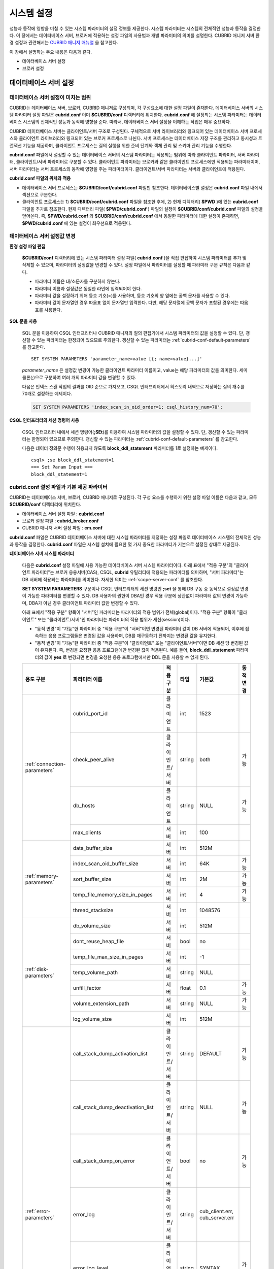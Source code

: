 ***********
시스템 설정
***********

성능과 동작에 영향을 미칠 수 있는 시스템 파라미터의 설정 정보를 제공한다. 시스템 파라미터는 시스템의 전체적인 성능과 동작을 결정한다. 이 장에서는 데이터베이스 서버, 브로커에 적용하는 설정 파일의 사용법과 개별 파라미터의 의미를 설명한다. CUBRID 매니저 서버 환경 설정과 관련해서는 `CUBRID 매니저 매뉴얼 <http://www.cubrid.org/wiki_tools/entry/cubrid-manager-manual_kr>`_ 을 참고한다.

이 장에서 설명하는 주요 내용은 다음과 같다.

*   데이터베이스 서버 설정
*   브로커 설정

데이터베이스 서버 설정
======================

.. _scope-server-conf:

데이터베이스 서버 설정이 미치는 범위
------------------------------------

CUBRID는 데이터베이스 서버, 브로커, CUBRID 매니저로 구성되며, 각 구성요소에 대한 설정 파일이 존재한다. 데이터베이스 서버의 시스템 파라미터 설정 파일은 **cubrid.conf** 이며 **$CUBRID/conf** 디렉터리에 위치한다. **cubrid.conf** 에 설정되는 시스템 파라미터는 데이터베이스 시스템의 전체적인 성능과 동작에 영향을 준다. 따라서, 데이터베이스 서버 설정을 이해하는 작업은 매우 중요하다.

CUBRID 데이터베이스 서버는 클라이언트/서버 구조로 구성된다. 구체적으로 서버 라이브러리와 링크되어 있는 데이터베이스 서버 프로세스와 클라이언트 라이브러리와 링크되어 있는 브로커 프로세스로 나뉜다. 서버 프로세스는 데이터베이스 저장 구조를 관리하고 동시성과 트랜잭션 기능을 제공하며, 클라이언트 프로세스는 질의 실행을 위한 준비 단계와 객체 관리 및 스키마 관리 기능을 수행한다.

**cubrid.conf** 파일에서 설정할 수 있는 데이터베이스 서버의 시스템 파라미터는 적용되는 범위에 따라 클라이언트 파라미터, 서버 파라미터, 클라이언트/서버 파라미터로 구분할 수 있다. 클라이언트 파라미터는 브로커와 같은 클라이언트 프로세스에만 적용되는 파라미터이며, 서버 파라미터는 서버 프로세스의 동작에 영향을 주는 파라미터이다. 클라이언트/서버 파라미터는 서버와 클라이언트에 적용된다.

**cubrid.conf 파일의 위치와 적용**

*   데이터베이스 서버 프로세스는 **$CUBRID/conf/cubrid.conf** 파일만 참조한다. 데이터베이스별 설정은 **cubrid.conf** 파일 내에서 섹션으로 구분한다.
*   클라이언트 프로세스는 1) **$CUBRID/conf/cubrid.conf** 파일을 참조한 후에, 2) 현재 디렉터리( **$PWD** )에 있는 **cubrid.conf** 파일을 추가로 참조한다. 현재 디렉터리 파일( **$PWD/cubrid.conf** ) 파일의 설정이 **$CUBRID/conf/cubrid.conf** 파일의 설정을 덮어쓴다. 즉, **$PWD/cubrid.conf** 와 **$CUBRID/conf/cubrid.conf** 에서 동일한 파라미터에 대한 설정이 존재하면, **$PWD/cubrid.conf** 에 있는 설정이 최우선으로 적용된다.

데이터베이스 서버 설정값 변경
-----------------------------

**환경 설정 파일 편집**

    **$CUBRID/conf** 디렉터리에 있는 시스템 파라미터 설정 파일( **cubrid.conf** )을 직접 편집하여 시스템 파라미터를 추가 및 삭제할 수 있으며, 파라미터의 설정값을 변경할 수 있다. 설정 파일에서 파라미터를 설정할 때 파라미터 구문 규칙은 다음과 같다.

    *   파라미터 이름은 대/소문자를 구분하지 않는다.
    *   파라미터 이름과 설정값은 동일한 라인에 입력되어야 한다.
    *   파라미터 값을 설정하기 위해 등호 기호(=)를 사용하며, 등호 기호의 양 옆에는 공백 문자를 사용할 수 있다.
    *   파라미터 값이 문자열인 경우 따옴표 없이 문자열만 입력한다. 다만, 해당 문자열에 공백 문자가 포함된 경우에는 따옴표를 사용한다.

**SQL 문을 사용**

    SQL 문을 이용하여 CSQL 인터프리터나 CUBRID 매니저의 질의 편집기에서 시스템 파라미터의 값을 설정할 수 있다. 단, 갱신할 수 있는 파라미터는 한정되어 있으므로 주의한다. 갱신할 수 있는 파라미터는 :ref:`cubrid-conf-default-parameters` 를 참고한다. ::

        SET SYSTEM PARAMETERS 'parameter_name=value [{; name=value}...]'

    *parameter_name* 은 설정값 변경이 가능한 클라이언트 파라미터 이름이고, value는 해당 파라미터의 값을 의미한다. 세미콜론(;)으로 구분하여 여러 개의 파라미터 값을 변경할 수 있다.

    다음은 인덱스 스캔 작업의 결과를 OID 순으로 가져오고, CSQL 인터프리터에서 히스토리 내역으로 저장하는 질의 개수를 70개로 설정하는 예제이다.

    .. code-block:: sql

        SET SYSTEM PARAMETERS 'index_scan_in_oid_order=1; csql_history_num=70';

**CSQL 인터프리터의 세션 명령어 사용**

    CSQL 인터프리터 내에서 세션 명령어(**;SEt**)를 이용하여 시스템 파라미터의 값을 설정할 수 있다. 단, 갱신할 수 있는 파라미터는 한정되어 있으므로 주의한다. 갱신할 수 있는 파라미터는 :ref:`cubrid-conf-default-parameters` 를 참고한다.

    다음은 데이터 정의문 수행이 허용되지 않도록 **block_ddl_statement** 파라미터를 1로 설정하는 예제이다. ::

        csql> ;se block_ddl_statement=1
        === Set Param Input ===
        block_ddl_statement=1

.. _cubrid-conf-default-parameters:

cubrid.conf 설정 파일과 기본 제공 파라미터
------------------------------------------

CUBRID는 데이터베이스 서버, 브로커, CUBRID 매니저로 구성된다. 각 구성 요소를 수행하기 위한 설정 파일 이름은 다음과 같고, 모두 **$CUBRID/conf** 디렉터리에 위치한다.

*   데이터베이스 서버 설정 파일 : **cubrid.conf**
*   브로커 설정 파일 : **cubrid_broker.conf**
*   CUBRID 매니저 서버 설정 파일 : **cm.conf**

**cubrid.conf** 파일은 CUBRID 데이터베이스 서버에 대한 시스템 파라미터를 지정하는 설정 파일로 데이터베이스 시스템의 전체적인 성능과 동작을 결정한다. **cubrid.conf** 파일은 시스템 설치에 필요한 몇 가지 중요한 파라미터가 기본으로 설정된 상태로 제공된다.

**데이터베이스 서버 시스템 파라미터**

    다음은 **cubrid.conf** 설정 파일에 사용 가능한 데이터베이스 서버 시스템 파라미터이다. 아래 표에서 "적용 구분"의 "클라이언트 파라미터"는 브로커 응용서버(CAS), CSQL, **cubrid** 유틸리티에 적용되는 파라미터를 의미하며, "서버 파라미터"는 DB 서버에 적용되는 파라미터를 의미한다.    
    자세한 의미는 :ref:`scope-server-conf` 를 참조한다.

    **SET SYSTEM PARAMETERS** 구문이나 CSQL 인터프리터의 세션 명령인 **;set** 을 통해 DB 구동 중 동적으로 설정값 변경이 가능한 파라미터를 변경할 수 있다. DB 사용자의 권한이 DBA인 경우 적용 구분에 상관없이 파라미터 값의 변경이 가능하며, DBA가 아닌 경우 클라이언트 파라미터 값만 변경할 수 있다.
    
    아래 표에서 "적용 구분" 항목이 "서버"인 파라미터는 파라미터의 적용 범위가 전체(global)이다. "적용 구분" 항목이 "클라이언트" 또는 "클라이언트/서버"인 파라미터는 파라미터의 적용 범위가 세션(session)이다.
    
    * "동적 변경"이 "가능"한 파라미터 중 "적용 구분"이 "서버"이면 변경된 파라미터 값이 DB 서버에 적용되어, 이후에 접속하는 응용 프로그램들은 변경된 값을 사용하며, DB를 재구동하기 전까지는 변경된 값을 유지한다.
    
    * "동적 변경"이 "가능"한 파라미터 중 "적용 구분"이  "클라이언트" 또는 "클라이언트/서버"이면 DB 세션 당 변경된 값이 유지된다. 즉, 변경을 요청한 응용 프로그램에만 변경된 값이 적용된다. 예를 들어, **block_ddl_statement** 파라미터의 값이 **yes** 로 변경되면 변경을 요청한 응용 프로그램에서만 DDL 문을 사용할 수 없게 된다.
    
    +--------------------------------------------------------+-------------------------------------+-----------------+--------+--------------------------------+-----------+
    | 용도 구분                                              | 파라미터 이름                       | 적용 구분       | 타입   | 기본값                         | 동적 변경 |
    +========================================================+=====================================+=================+========+================================+===========+
    | :ref:`connection-parameters`                           | cubrid_port_id                      | 클라이언트      | int    | 1523                           |           |
    |                                                        +-------------------------------------+-----------------+--------+--------------------------------+-----------+
    |                                                        | check_peer_alive                    | 클라이언트/서버 | string | both                           | 가능      |
    |                                                        +-------------------------------------+-----------------+--------+--------------------------------+-----------+
    |                                                        | db_hosts                            | 클라이언트      | string | NULL                           | 가능      |
    |                                                        +-------------------------------------+-----------------+--------+--------------------------------+-----------+
    |                                                        | max_clients                         | 서버            | int    | 100                            |           |
    +--------------------------------------------------------+-------------------------------------+-----------------+--------+--------------------------------+-----------+
    | :ref:`memory-parameters`                               | data_buffer_size                    | 서버            | int    | 512M                           |           |
    |                                                        +-------------------------------------+-----------------+--------+--------------------------------+-----------+
    |                                                        | index_scan_oid_buffer_size          | 서버            | int    | 64K                            | 가능      |
    |                                                        +-------------------------------------+-----------------+--------+--------------------------------+-----------+
    |                                                        | sort_buffer_size                    | 서버            | int    | 2M                             | 가능      |
    |                                                        +-------------------------------------+-----------------+--------+--------------------------------+-----------+
    |                                                        | temp_file_memory_size_in_pages      | 서버            | int    | 4                              | 가능      |
    |                                                        +-------------------------------------+-----------------+--------+--------------------------------+-----------+
    |                                                        | thread_stacksize                    | 서버            | int    | 1048576                        |           |
    +--------------------------------------------------------+-------------------------------------+-----------------+--------+--------------------------------+-----------+
    | :ref:`disk-parameters`                                 | db_volume_size                      | 서버            | int    | 512M                           |           |
    |                                                        +-------------------------------------+-----------------+--------+--------------------------------+-----------+
    |                                                        | dont_reuse_heap_file                | 서버            | bool   | no                             |           |
    |                                                        +-------------------------------------+-----------------+--------+--------------------------------+-----------+
    |                                                        | temp_file_max_size_in_pages         | 서버            | int    | -1                             |           |
    |                                                        +-------------------------------------+-----------------+--------+--------------------------------+-----------+
    |                                                        | temp_volume_path                    | 서버            | string | NULL                           |           |
    |                                                        +-------------------------------------+-----------------+--------+--------------------------------+-----------+
    |                                                        | unfill_factor                       | 서버            | float  | 0.1                            | 가능      |
    |                                                        +-------------------------------------+-----------------+--------+--------------------------------+-----------+
    |                                                        | volume_extension_path               | 서버            | string | NULL                           | 가능      |
    |                                                        +-------------------------------------+-----------------+--------+--------------------------------+-----------+
    |                                                        | log_volume_size                     | 서버            | int    | 512M                           |           |
    +--------------------------------------------------------+-------------------------------------+-----------------+--------+--------------------------------+-----------+
    | :ref:`error-parameters`                                | call_stack_dump_activation_list     | 클라이언트/서버 | string | DEFAULT                        | 가능      |
    |                                                        +-------------------------------------+-----------------+--------+--------------------------------+-----------+
    |                                                        | call_stack_dump_deactivation_list   | 클라이언트/서버 | string | NULL                           | 가능      |
    |                                                        +-------------------------------------+-----------------+--------+--------------------------------+-----------+
    |                                                        | call_stack_dump_on_error            | 클라이언트/서버 | bool   | no                             | 가능      |
    |                                                        +-------------------------------------+-----------------+--------+--------------------------------+-----------+
    |                                                        | error_log                           | 클라이언트/서버 | string | cub_client.err, cub_server.err |           |
    |                                                        +-------------------------------------+-----------------+--------+--------------------------------+-----------+
    |                                                        | error_log_level                     | 클라이언트/서버 | string | SYNTAX                         | 가능      |
    |                                                        +-------------------------------------+-----------------+--------+--------------------------------+-----------+
    |                                                        | error_log_warning                   | 클라이언트/서버 | bool   | no                             | 가능      |
    |                                                        +-------------------------------------+-----------------+--------+--------------------------------+-----------+
    |                                                        | error_log_size                      | 클라이언트/서버 | int    | 8000000                        | 가능      |
    +--------------------------------------------------------+-------------------------------------+-----------------+--------+--------------------------------+-----------+
    | :ref:`lock-parameters`                                 | deadlock_detection_interval_in_secs | 서버            | float  | 1.0                            | 가능      |
    |                                                        +-------------------------------------+-----------------+--------+--------------------------------+-----------+
    |                                                        | isolation_level                     | 클라이언트      | int    | 3                              | 가능      |
    |                                                        +-------------------------------------+-----------------+--------+--------------------------------+-----------+
    |                                                        | lock_escalation                     | 서버            | int    | 100000                         | 가능      |
    |                                                        +-------------------------------------+-----------------+--------+--------------------------------+-----------+
    |                                                        | lock_timeout_in_secs                | 클라이언트      | int    | -1                             | 가능      |
    +--------------------------------------------------------+-------------------------------------+-----------------+--------+--------------------------------+-----------+
    | :ref:`logging-parameters`                              | adaptive_flush_control              | 서버            | bool   | yes                            | 가능      |
    |                                                        +-------------------------------------+-----------------+--------+--------------------------------+-----------+
    |                                                        | background_archiving                | 서버            | bool   | yes                            | 가능      |
    |                                                        +-------------------------------------+-----------------+--------+--------------------------------+-----------+
    |                                                        | checkpoint_every_npages             | 서버            | int    | 10000                          | 가능      |
    |                                                        +-------------------------------------+-----------------+--------+--------------------------------+-----------+
    |                                                        | checkpoint_interval_in_mins         | 서버            | int    | 720                            | 가능      |
    |                                                        +-------------------------------------+-----------------+--------+--------------------------------+-----------+
    |                                                        | force_remove_log_archives           | 서버            | bool   | yes                            | 가능      |
    |                                                        +-------------------------------------+-----------------+--------+--------------------------------+-----------+
    |                                                        | log_buffer_size                     | 서버            | int    | 2M                             |           |
    |                                                        +-------------------------------------+-----------------+--------+--------------------------------+-----------+
    |                                                        | log_max_archives                    | 서버            | int    | INT_MAX                        | 가능      |
    |                                                        +-------------------------------------+-----------------+--------+--------------------------------+-----------+
    |                                                        | max_flush_pages_per_second          | 서버            | int    | 10000                          | 가능      |
    |                                                        +-------------------------------------+-----------------+--------+--------------------------------+-----------+
    |                                                        | sync_on_nflush                      | 서버            | int    | 200                            | 가능      |
    +--------------------------------------------------------+-------------------------------------+-----------------+--------+--------------------------------+-----------+
    | :ref:`transaction-parameters`                          | async_commit                        | 서버            | bool   | no                             | 가능      |
    |                                                        +-------------------------------------+-----------------+--------+--------------------------------+-----------+
    |                                                        | group_commit_interval_in_msecs      | 서버            | int    | 0                              | 가능      |
    +--------------------------------------------------------+-------------------------------------+-----------------+--------+--------------------------------+-----------+
    | :ref:`stmt-type-parameters`                            | add_column_update_hard_default      | 클라이언트/서버 | bool   | no                             | 가능      |
    |                                                        +-------------------------------------+-----------------+--------+--------------------------------+-----------+
    |                                                        | alter_table_change_type_strict      | 클라이언트/서버 | bool   | no                             | 가능      |
    |                                                        +-------------------------------------+-----------------+--------+--------------------------------+-----------+
    |                                                        | ansi_quotes                         | 클라이언트      | bool   | yes                            |           |
    |                                                        +-------------------------------------+-----------------+--------+--------------------------------+-----------+
    |                                                        | block_ddl_statement                 | 클라이언트      | bool   | no                             | 가능      |
    |                                                        +-------------------------------------+-----------------+--------+--------------------------------+-----------+
    |                                                        | block_nowhere_statement             | 클라이언트      | bool   | no                             | 가능      |
    |                                                        +-------------------------------------+-----------------+--------+--------------------------------+-----------+
    |                                                        | compat_numeric_division_scale       | 클라이언트/서버 | bool   | no                             | 가능      |
    |                                                        +-------------------------------------+-----------------+--------+--------------------------------+-----------+
    |                                                        | default_week_format                 | 클라이언트/서버 | int    | 0                              | 가능      |
    |                                                        +-------------------------------------+-----------------+--------+--------------------------------+-----------+
    |                                                        | group_concat_max_len                | 서버            | int    | 1024                           | 가능      |
    |                                                        +-------------------------------------+-----------------+--------+--------------------------------+-----------+
    |                                                        | intl_check_input_string             | 클라이언트      | bool   | no                             | 가능      |
    |                                                        +-------------------------------------+-----------------+--------+--------------------------------+-----------+
    |                                                        | intl_date_lang                      | 클라이언트      | string |                                | 가능      |
    |                                                        +-------------------------------------+-----------------+--------+--------------------------------+-----------+
    |                                                        | intl_number_lang                    | 클라이언트      | string |                                | 가능      |
    |                                                        +-------------------------------------+-----------------+--------+--------------------------------+-----------+
    |                                                        | no_backslash_escapes                | 클라이언트      | bool   | yes                            |           |
    |                                                        +-------------------------------------+-----------------+--------+--------------------------------+-----------+
    |                                                        | only_full_group_by                  | 클라이언트      | bool   | no                             | 가능      |
    |                                                        +-------------------------------------+-----------------+--------+--------------------------------+-----------+
    |                                                        | oracle_style_empty_string           | 클라이언트      | bool   | no                             |           |
    |                                                        +-------------------------------------+-----------------+--------+--------------------------------+-----------+
    |                                                        | pipes_as_concat                     | 클라이언트      | bool   | yes                            |           |
    |                                                        +-------------------------------------+-----------------+--------+--------------------------------+-----------+
    |                                                        | plus_as_concat                      | 클라이언트      | bool   | yes                            |           |
    |                                                        +-------------------------------------+-----------------+--------+--------------------------------+-----------+
    |                                                        | require_like_escape_character       | 클라이언트      | bool   | no                             |           |
    |                                                        +-------------------------------------+-----------------+--------+--------------------------------+-----------+
    |                                                        | return_null_on_function_errors      | 클라이언트/서버 | bool   | no                             | 가능      |
    |                                                        +-------------------------------------+-----------------+--------+--------------------------------+-----------+
    |                                                        | string_max_size_bytes               | 클라이언트/서버 | int    | 1048576                        | 가능      |
    |                                                        +-------------------------------------+-----------------+--------+--------------------------------+-----------+
    |                                                        | unicode_input_normalization         | 클라이언트      | bool   | no                             | 가능      |
    |                                                        +-------------------------------------+-----------------+--------+--------------------------------+-----------+
    |                                                        | unicode_output_normalization        | 클라이언트      | bool   | no                             | 가능      |
    +--------------------------------------------------------+-------------------------------------+-----------------+--------+--------------------------------+-----------+
    | :ref:`plan-cache-parameters`                           | max_plan_cache_entries              | 클라이언트/서버 | int    | 1000                           |           |
    |                                                        +-------------------------------------+-----------------+--------+--------------------------------+-----------+
    |                                                        | max_filter_pred_cache_entries       | 클라이언트/서버 | int    | 1000                           |           |
    +--------------------------------------------------------+-------------------------------------+-----------------+--------+--------------------------------+-----------+
    | :ref:`utility-parameters`                              | backup_volume_max_size_bytes        | 서버            | int    | -1                             |           |
    |                                                        +-------------------------------------+-----------------+--------+--------------------------------+-----------+
    |                                                        | communication_histogram             | 클라이언트      | bool   | no                             | 가능      |
    |                                                        +-------------------------------------+-----------------+--------+--------------------------------+-----------+
    |                                                        | compactdb_page_reclaim_only         | 서버            | int    | 0                              |           |
    |                                                        +-------------------------------------+-----------------+--------+--------------------------------+-----------+
    |                                                        | csql_history_num                    | 클라이언트      | int    | 50                             | 가능      |
    +--------------------------------------------------------+-------------------------------------+-----------------+--------+--------------------------------+-----------+
    | :ref:`ha-parameters`                                   | ha_mode                             | 서버            | string | off                            |           |
    +--------------------------------------------------------+-------------------------------------+-----------------+--------+--------------------------------+-----------+
    | :ref:`other-parameters`                                | access_ip_control                   | 서버            | bool   | no                             | 가능      |
    |                                                        +-------------------------------------+-----------------+--------+--------------------------------+-----------+
    |                                                        | access_ip_control_file              | 서버            | string |                                | 가능      |
    |                                                        +-------------------------------------+-----------------+--------+--------------------------------+-----------+
    |                                                        | auto_restart_server                 | 서버            | bool   | yes                            | 가능      |
    |                                                        +-------------------------------------+-----------------+--------+--------------------------------+-----------+
    |                                                        | index_scan_in_oid_order             | 클라이언트      | bool   | no                             | 가능      |
    |                                                        +-------------------------------------+-----------------+--------+--------------------------------+-----------+
    |                                                        | index_unfill_factor                 | 서버            | float  | 0.05                           | 가능      |
    |                                                        +-------------------------------------+-----------------+--------+--------------------------------+-----------+
    |                                                        | java_stored_procedure               | 서버            | bool   | no                             |           |
    |                                                        +-------------------------------------+-----------------+--------+--------------------------------+-----------+
    |                                                        | multi_range_optimization_limit      | 서버            | int    | 100                            | 가능      |
    |                                                        +-------------------------------------+-----------------+--------+--------------------------------+-----------+
    |                                                        | pthread_scope_process               | 서버            | bool   | yes                            |           |
    |                                                        +-------------------------------------+-----------------+--------+--------------------------------+-----------+
    |                                                        | server                              | 서버            | string |                                |           |
    |                                                        +-------------------------------------+-----------------+--------+--------------------------------+-----------+
    |                                                        | service                             | 서버            | string |                                |           |
    |                                                        +-------------------------------------+-----------------+--------+--------------------------------+-----------+
    |                                                        | session_state_timeout               | 서버            | int    | 21600                          |           |
    |                                                        +-------------------------------------+-----------------+--------+--------------------------------+-----------+
    |                                                        | sql_trace_slow_msecs                | 서버            | int    | -1                             | 가능      |
    |                                                        +-------------------------------------+-----------------+--------+--------------------------------+-----------+
    |                                                        | sql_trace_execution_plan            | 서버            | bool   | no                             | 가능      |
    |                                                        +-------------------------------------+-----------------+--------+--------------------------------+-----------+
    |                                                        | use_orderby_sort_limit              | 서버            | bool   | yes                            | 가능      |
    +--------------------------------------------------------+-------------------------------------+-----------------+--------+--------------------------------+-----------+

**파라미터의 섹션별 분류**

    **cubrid.conf** 에 지정된 파라미터는 다음과 같이 세 가지 섹션으로 제공된다.

    *   CUBRID 서비스를 시작할 때 사용 : [service] 섹션
    *   전체 데이터베이스에 공통으로 적용 : [common] 섹션
    *   각 데이터베이스에 개별적으로 적용 : [@<*database*>] 섹션

    여기서 <*database*>는 파라미터를 개별적으로 적용할 데이터베이스 이름이며, [common]에 설정된 파라미터가 [@<*database*>]에 설정된 파라미터와 동일한 경우 [@<*database*>]에 설정된 파라미터가 최종 적용된다.

**기본 제공 파라미터**

    CUBRID 설치 시 생성되는 기본 데이터베이스 환경 설정 파일(**cubrid.conf**)에는 데이터베이스 서버 파라미터 중 반드시 변경해야 할 일부 파라미터가 기본적으로 포함된다. 기본으로 포함되지 않는 파라미터의 설정값을 변경하기 원할 경우 직접 추가/편집해서 사용하면 된다.

    다음은 **cubrid.conf** 파일 내용이다. ::

        # Copyright (C) 2008 Search Solution Corporation. All rights reserved by Search Solution.
        #
        # $Id$
        #
        # cubrid.conf#
         
        # For complete information on parameters, see the CUBRID
        # Database Administration Guide chapter on System Parameters
         
        # Service section - a section for 'cubrid service' command
        [service]
         
        # The list of processes to be started automatically by 'cubrid service start' command
        # Any combinations are available with server, broker and manager.
        service=server,broker,manager
         
        # The list of database servers in all by 'cubrid service start' command.
        # This property is effective only when the above 'service' property contains 'server' keyword.
        #server=server, broker, manager
         
        # Common section - properties for all databases
        # This section will be applied before other database specific sections.
        [common]
         
        # Read the manual for detailed description of system parameters
        # Manual > System Configuration > Database Server Configuration > Default Parameters
         
        # Size of data buffer are using K, M, G, T unit
        data_buffer_size=512M
         
        # Size of log buffer are using K, M, G, T unit
        log_buffer_size=4M
         
        # Size of sort buffer are using K, M, G, T unit
        # The sort buffer should be allocated per thread.
        # So, the max size of the sort buffer is sort_buffer_size * max_clients.
        sort_buffer_size=2M
         
        # The maximum number of concurrent client connections the server will accept.
        # This value also means the total # of concurrent transactions.
        max_clients=100
         
        # TCP port id for the CUBRID programs (used by all clients).
        cubrid_port_id=1523

        
    *testdb* 만 data_buffer_size를 128M로, max_clients를 10으로 설정하고 싶은 경우 다음과 같이 설정한다. ::
        
        [service]
         
        service=server,broker,manager
         
        [common]
         
        data_buffer_size=512M
        log_buffer_size=4M
        sort_buffer_size=2M
        max_clients=100
         
        # TCP port id for the CUBRID programs (used by all clients).
        cubrid_port_id=1523

        [@testdb]
        data_buffer_size=128M
        max_clients=10

.. _connection-parameters:

접속 관련 파라미터
------------------

다음은 데이터베이스 서버와 관련된 파라미터로 각 파라미터의 타입과 설정 가능한 값의 범위는 다음과 같다.

+--------------------+----------+-------------------+---------+---------+
| 파라미터 이름      | 타입     | 기본값            | 최소값  | 최대값  |
+====================+==========+===================+=========+=========+
| cubrid_port_id     | int      | 1523              | 1       |         |
+--------------------+----------+-------------------+---------+---------+
| check_peer_alive   | string   | both              |         |         |
+--------------------+----------+-------------------+---------+---------+
| db_hosts           | string   | NULL              |         |         |
+--------------------+----------+-------------------+---------+---------+
| max_clients        | int      | 100               | 10      | 10000   |
+--------------------+----------+-------------------+---------+---------+

**cubrid_port_id**

    **cubrid_port_id** 는 마스터 프로세스가 사용하는 포트를 설정하기 위한 파라미터로 기본값은 **1523** 이다. CUBRID를 설치한 서버에서 이미 1523 포트를 사용하고 있거나, 방화벽에 의해 1523 포트가 차단된 경우에는 마스터 프로세스가 정상적으로 구동할 수 없으므로, 마스터 서버와 연결할 수 없다는 에러 메시지가 나타날 수 있다. 이와 같이 포트 충돌이 발생하는 경우, 관리자는 서버 환경을 고려하여 **cubrid_port_id** 의 설정값을 변경해야 한다.

**check_peer_alive**

    **check_peer_alive** 는 클라이언트 프로세스와 서버 프로세스가 정상 동작하는지 각각 확인하는 과정의 수행 여부를 결정하는 파라미터이다. 기본값은 **both** 이다. 

    서버 프로세스와 접속하는 클라이언트 프로세스에는 브로커 응용 서버(cub_cas) 프로세스, 복제 로그 반영 프로세스(copylogdb), 복제 로그 복사 프로세스(applylogdb), CSQL 인터프리터(csql) 등이 있다. 서버 프로세스와 클라이언트 프로세스는 접속이 이루어진 후 네트워크를 통해 데이터를 기다리는 중 오랫동안(예: 5초 이상) 응답을 받지 못하면 설정에 따라 상대방이 정상 동작하는지 확인하는 과정을 거친다. 서로 확인하는 과정에서 정상 동작하지 않는다고 판단되면 연결된 접속을 강제 종료한다.

    값의 종류 및 동작 방식은 다음과 같다.

    *    **both**: 서버 프로세스는 클라이언트 프로세스의 ECHO(7) 포트에 주기적으로 접속하여 클라이언트 프로세스가 정상 동작하는지 확인하고, 클라이언트 프로세스는 서버 프로세스의 ECHO(7) 포트에 주기적으로 접속하여 서버 프로세스가 정상 동작하는지 확인한다(기본값).
    *    **server_only**: 서버 프로세스만 클라이언트 프로세스가 정상 동작하는지 확인한다.
    *    **client_only**: 클라이언트 프로세스만 서버 프로세스가 정상 동작하는지 확인한다.
    *    **none**: 클라이언트 프로세스와 서버 프로세스 둘다 상대방이 정상 동작하는지 확인하지 않는다.

    특히, ECHO(7) 포트가 방화벽(firewall) 설정으로 막혀있으면 서버 프로세스 또는 클라이언트 프로세스가 각각 서로의 상태를 확인할 때 상대방 프로세스가 종료된 것으로 오인할 수 있으므로, none으로 설정하여 이 문제를 회피해야 한다.


**db_hosts**

    **db_hosts** 는 클라이언트에서 연결할 수 있는 데이터베이스 서버 호스트의 목록 및 연결 순서를 지정하기 위한 파라미터이다. 서버 호스트 목록은 한 개 이상의 서버 호스트 이름을 나열하며, 각 호스트는 이름 사이에 공백 또는 콜론(:) 기호를 사용하여 구분한다. 이 때, 중복되거나 존재하지 않는 호스트 이름은 무시된다.

    다음은 **db_hosts** 파라미터의 설정값을 보여주는 예제로 **host1**, **host2**, **host3** 의 순서대로 연결이 시도된다. ::

        db_hosts="hosts1:hosts2:hosts3"

    한편, 클라이언트는 서버 연결을 위하여 데이터베이스 위치 정보 파일(**databases.txt**)을 참조하여 지정된 서버 호스트에 1차적으로 연결을 시도한다. 연결이 실패하면 데이터베이스 설정 파일(**cubrid.conf**)의 **db_hosts** 파라미터의 설정값을 참조하여 2차적으로 지정된 서버 호스트 중 첫 번째 서버 호스트에 연결을 시도한다.

**max_clients**

    **max_clients** 는 데이터베이스 서버에 동시 연결을 허용하는 클라이언트(일반적으로 브로커 용용 서버(CAS))의 최대 개수를 지정하기 위한 파라미터이다. 즉, **max_clients** 파라미터는 동시에 접속할 수 있는 클라이언트의 최대 개수를 의미한다. 이 파라미터의 기본값은 **100** 이다.

    CUBRID 환경에서 동시 사용자 수를 증가시키기 위해서는 질의 성능을 고려하여 **max_clients** 파라미터(**cubrid.conf**) 및 :ref:`MAX_NUM_APPL_SERVER <max-num-appl-server>` 파라미터(**cubrid_broker.conf**)를 적절한 값으로 설정해야 한다. 즉, **max_clients** 파라미터를 통해 데이터베이스 서버가 허용하는 동시 접속 개수를 설정하고, **MAX_NUM_APPL_SERVER** 파라미터를 통해 해당 브로커가 허용하는 동시 접속 개수를 설정한다.

    예를 들어, **cubrid_broker.conf** 파일에서 [%query_editor]의 **MAX_NUM_APPL_SERVER** 값이 50이고 [%BROKER1]의 **MAX_NUM_APPL_SERVER** 값이 50인 브로커 노드 2개가 하나의 데이터베이스 서버에 접속하는 경우, 데이터베이스 서버가 허용하는 동시 접속 개수인 **max_clients** 의 값은 다음과 같이 설정할 수 있다.

    *   (각 브로커 노드 당 최대 100개) * (브로커 노드 2개) + (CSQL 인터프리터의 데이터베이스 서버 접속, HA 로그 복사 프로세스와 같은 CUBRID 내부 프로세스의 데이터베이스 서버 접속 등에 대한 여유분 10개) = 210

    특히, HA 환경에서는 failover 등으로 인해 여러 브로커 노드 접속이 하나의 데이터베이스 서버에 집중될 수 있으므로, 같은 데이터베이스에 접속하는 모든 브로커 노드의 **MAX_NUM_APPL_SERVER** 값을 합한 값 보다 크게 설정해야 한다.

    클라이언트의 데이터베이스 접속 여부에 관계 없이 **max_clients** 의 개수를 크게 설정할수록 메모리 사용량이 증가하므로 주의한다.

.. _memory-parameters:

메모리 관련 파라미터
--------------------

다음은 데이터베이스 서버 또는 클라이언트에서 사용하는 메모리와 관련된 파라미터로 각 파라미터의 타입과 설정 가능한 값의 범위는 다음과 같다.

+--------------------------------+--------+---------+---------+-----------------+
| 파라미터 이름                  | 타입   | 기본값  | 최소값  | 최대값          |
+================================+========+=========+=========+=================+
| data_buffer_size               | int    | 512M    | 16M     | 2G(32비트 버전) |
+--------------------------------+--------+---------+---------+-----------------+
| index_scan_oid_buffer_size     | int    | 64K     | 1K      | 256K            |
+--------------------------------+--------+---------+---------+-----------------+
| sort_buffer_size               | int    | 2M      | 64K     |                 |
+--------------------------------+--------+---------+---------+-----------------+
| temp_file_memory_size_in_pages | int    | 4       | 0       | 20              |
+--------------------------------+--------+---------+---------+-----------------+
| thread_stacksize               | int    | 1048576 | 65536   |                 |
+--------------------------------+--------+---------+---------+-----------------+

**data_buffer_size**

    **data_buffer_size** 는 데이터베이스 서버가 메모리 내에 캐시하는 데이터 버퍼의 크기를 설정하기 위한 파라미터이다. K, M, G, T로 단위를 설정할 수 있으며, 각각 KB(kilobytes), MB(megabytes), GB(gigabytes), TB(terabytes)를 의미한다. 단위를 생략하면 바이트 단위가 적용된다. 기본값은 **512M** 이고, 최소값은 16M이다. CUBRID 32비트 버전에서는 최대값이 2G이다.

    **data_buffer_size** 파라미터의 값이 클수록 버퍼에 캐시되는 데이터 페이지가 많아지므로 디스크 I/O 비용을 줄일 수 있다는 장점이 있다. 반면, 이 파라미터의 값을 너무 크게 설정하면 과도하게 시스템 메모리가 점유되므로 운영체제에 의해 버퍼 풀이 스와핑(swapping)되는 현상이 발생할 수 있다. **data_buffer_size** 파라미터는 필요한 메모리 크기가 시스템 메모리의 2/3 이내가 되도록 설정할 것을 권장한다.

    *   필요한 메모리 크기 = 데이터 버퍼 크기(**data_buffer_size**)

**index_scan_oid_buffer_size**

    **index_scan_oid_buffer_size** 는 인덱스 스캔을 수행할 때 OID 리스트의 임시 저장을 위한 버퍼의 크기를 설정하기 위한 파라미터이다. K 단위를 설정할 수 있으며, KB(kilobytes)를 의미한다. 단위를 생략하면 바이트 단위가 적용된다. 기본값은 **64K** 이고, 최소값은 1K, 최대값은 256K이다.

    **index_scan_oid_buffer_size** 파라미터 값과 데이터베이스 생성 시 설정한 단위 페이지의 크기에 비례하여 OID 버퍼의 크기가 결정되고, 이러한 OID버퍼의 크기가 클수록 인덱스 스캔 비용이 증가하는 경향을 보인다. 이를 고려하여 **index_scan_oid_buffer_size** 파라미터 값을 조정할 수 있다.

**sort_buffer_size**

    **sort_buffer_size** 는 정렬을 수행하는 질의를 처리할 때 사용되는 버퍼의 크기를 설정하기 위한 파라미터이다. K, M, G, T로 단위를 설정할 수 있으며, 각각 KB(kilobytes), MB(megabytes), GB(gigabytes), TB(terabytes)를 의미한다. 단위를 생략하면 바이트 단위가 적용된다. 기본값은 **2M** 이고, 최소값은 64K이다 

    서버는 각 클라이언트 요청에 대하여 하나의 정렬 버퍼를 할당하며, 정렬을 완료한 후에는 할당되었던 버퍼 메모리를 해제한다.

**temp_file_memory_size_in_pages**

    **temp_file_memory_size_in_pages** 는 질의에 관한 임시 결과를 캐시하는 버퍼 페이지 개수를 설정하기 위한 파라미터로 기본값은 **4** 이며, 최대값은 20까지 허용된다.

    *   필요한 메모리 크기 = 임시 메모리 버퍼 페이지 수(**temp_file_memory_size_in_pages**) \* 데이터베이스 페이지 크기(page size)
    *   임시 메모리 버퍼 페이지 수 = **temp_file_memory_size_in_pages** 파라미터 설정값
    *   데이터베이스 페이지 크기 = 데이터베이스 생성 시 **cubrid createdb** 유틸리티의 **-s** 옵션에 의해 지정된 페이지 크기 값

**thread_stacksize**

    **thread_stacksize** 는 스레드의 스택 크기를 설정하기 위한 파라미터로 기본값은 **1048576** 바이트이다. **thread_stacksize** 파라미터의 설정값은 운영체제가 허용하는 스택 크기를 초과할 수 없다.

.. _disk-parameters:

디스크 관련 파라미터
--------------------

다음은 데이터베이스 볼륨 정의 및 파일 저장을 위한 디스크 관련 파라미터로 각 파라미터의 타입과 설정 가능한 값의 범위는 다음과 같다.

+-----------------------------+--------+---------+---------+---------+
| 파라미터 이름               | 타입   | 기본값  | 최소값  | 최대값  |
+=============================+========+=========+=========+=========+
| db_volume_size              | int    | 512M    | 20M     | 20G     |
+-----------------------------+--------+---------+---------+---------+
| dont_reuse_heap_file        | bool   | no      |         |         |
+-----------------------------+--------+---------+---------+---------+
| log_volume_size             | int    | 512M    | 20M     | 4G      |
+-----------------------------+--------+---------+---------+---------+
| temp_file_max_size_in_pages | int    | -1      |         |         |
+-----------------------------+--------+---------+---------+---------+
| temp_volume_path            | string | NULL    |         |         |
+-----------------------------+--------+---------+---------+---------+
| unfill_factor               | float  | 0.1     | 0.0     | 0.3     |
+-----------------------------+--------+---------+---------+---------+
| volume_extension_path       | string | NULL    |         |         |
+-----------------------------+--------+---------+---------+---------+

**db_volume_size**

    **db_volume_size** 는 다음과 같은 값을 설정하는 파라미터이며, 기본값은 **512M** 이다.

    *   **cubrid createdb** 와 **cubrid addvoldb** 유틸리티에서 **--db-volume-size** 옵션을 생략했을 때 데이터베이스 볼륨의 기본 크기

    *   데이터베이스 볼륨 공간을 모두 사용하면 자동으로 추가되는 범용(generic) 볼륨의 기본 크기

**dont_reuse_heap_file**

    **dont_reuse_heap_file** 은 테이블 삭제(**DROP TABLE**)로 인해 삭제된 힙 파일을 새로운 테이블 생성(**CREATE TABLE**) 시 재사용하지 않도록 설정하는 파라미터로, 0으로 설정되면 삭제된 힙 파일을 재사용하고, 1로 설정되면 삭제된 힙 파일을 새로운 테이블 생성 시 재사용하지 않는다. 기본값은 **0** 이다.

**log_volume_size**

    **log_volume_size** 는 **cubrid createdb** 유틸리티에서 **--log-volume-size** 옵션이 생략되었을 때 로그 볼륨 파일의 기본 크기를 설정하는 파라미터이다. K, M, G, T로 단위를 설정할 수 있으며, 각각 KB(kilobytes), MB(megabytes), GB(gigabytes), TB(terabytes)를 의미한다. 단위를 생략하면 바이트 단위가 적용된다. 기본값은 **512M** 이다.

**temp_file_max_size_in_pages**

    **temp_file_max_size_in_pages** 는 복잡한 질의문이나 정렬 수행을 위하여 사용되는 일시적 임시 볼륨(temporary temp volume)을 디스크에 저장하기 위하여 최대로 할당할 수 있는 페이지 개수를 설정하는 파라미터로 기본값은 **-1** 이다. 기본값으로 설정되면 **temp_volume_path** 파라미터에서 지정된 디스크 공간 이내에서 무제한으로 일시적 임시 볼륨(temporary temp volume)이 저장되고, 0으로 설정되면 일시적 임시 볼륨이 생성되지 않으므로 관리자가 직접 **cubrid addvoldb** 유틸리티를 이용하여 영구적 임시 볼륨(permanent temp volume)을 생성해야 한다.

**temp_volume_path**

    **temp_volume_path** 는 복잡한 질의문이나 정렬 수행을 위하여 자동으로 생성되는 일시적 임시 볼륨(temporary temp volume)의 디렉터리를 지정하는 파라미터로 기본값은 데이터베이스 생성 시에 설정된 볼륨 위치이다.

**unfill_factor**

    **unfill_factor** 는 데이터 갱신에 대비하여 힙(heap) 페이지로 할당되는 디스크 공간의 비율을 정의하기 위한 파라미터로 기본값은 **0.1** 로 10%의 여유 공간이 설정된다. 원칙적으로, 테이블의 데이터는 물리적인 순서대로 삽입되지만, 데이터가 원래 크기보다 큰 데이터로 갱신되어 해당 페이지의 저장 공간이 부족하면 갱신된 데이터는 다른 페이지에 재배치되어야 하므로 성능이 저하될 수 있다. 이를 방지하기 위하여 **unfill_factor** 파라미터를 통해 힙 페이지 공간 비율을 설정할 수 있고, 최대값은 0.3(30%)까지 허용된다. 한편, 데이터 갱신이 거의 발생하지 않는 데이터베이스에서는 이 파라미터를 0.0으로 설정하여 데이터 갱신을 위한 힙 페이지 공간을 할당하지 않을 수 있고, **unfill_factor** 파라미터의 값이 음수거나 최대값보다 크게 설정되는 경우에는 기본값(**0.1**)이 적용된다.

**volume_extension_path**

    **volume_extension_path** 는 **cubrid addvoldb** 유틸리티로 추가 볼륨을 생성할 때 추가 볼륨의 경로를 지정하는 **-F** 옵션을 생략하면 기본 경로로 사용할 경로를 지정하는 파라미터이다. 기본값은 데이터베이스 생성 시에 설정된 볼륨 위치이다.

.. _error-parameters:

오류 메시지 관련 파라미터
-------------------------

다음은 CUBRID에 의해 기록되는 오류 메시지의 처리에 관한 파라미터로 각 파라미터의 타입과 설정 가능한 값의 범위는 다음과 같다.

+-----------------------------------+--------+--------------------------------+
| 파라미터 이름                     | 타입   | 기본값                         |
+===================================+========+================================+
| call_stack_dump_activation_list   | string | DEFAULT                        |
+-----------------------------------+--------+--------------------------------+
| call_stack_dump_deactivation_list | string | NULL                           |
+-----------------------------------+--------+--------------------------------+
| call_stack_dump_on_error          | bool   | no                             |
+-----------------------------------+--------+--------------------------------+
| error_log                         | string | cub_client.err, cub_server.err |
+-----------------------------------+--------+--------------------------------+
| error_log_level                   | string | SYNTAX                         |
+-----------------------------------+--------+--------------------------------+
| error_log_warning                 | bool   | no                             |
+-----------------------------------+--------+--------------------------------+
| error_log_size                    | int    | 8000000                        |
+-----------------------------------+--------+--------------------------------+

**call_stack_dump_activation_list**

    **call_stack_dump_activation_list** 는 모든 오류에 대해 콜-스택을 덤프하지 않기로 설정한 상태에서, 예외적으로 콜-스택을 덤프할 특정 오류 번호를 지정하기 위한 파라미터이다. 따라서, **call_stack_dump_activation_list** 파라미터는 **call_stack_dump_on_error** 의 값이 **no** 인 경우에만 효력이 있다.

    값을 설정하지 않을 경우 기본값은 "DEFAULT" 키워드이며, 다음 오류들을 포함한다. "DEFAULT" 키워드는 다른 오류 번호와 함께 사용될 수 있다.

    +-----------+-----------------------------------------------------------------------------------------------------------------------------------------------+
    | 오류 번호 | 오류 메시지                                                                                                                                   |
    +===========+===============================================================================================================================================+
    | -2        | Internal system failure: no more specific information is available.                                                                           |
    +-----------+-----------------------------------------------------------------------------------------------------------------------------------------------+
    | -7        | Trying to format disk volume xxx with an incorrect value xxx for number of pages.                                                             |
    +-----------+-----------------------------------------------------------------------------------------------------------------------------------------------+
    | -13       | An I/O error occurred while reading page xxx of volume xxx.                                                                                   |
    +-----------+-----------------------------------------------------------------------------------------------------------------------------------------------+
    | -14       | An I/O error occurred while writing page xxx of volume xxx.                                                                                   |
    +-----------+-----------------------------------------------------------------------------------------------------------------------------------------------+
    | -17       | Internal error: fetching deallocated pageid xxx of volume xxx.                                                                                |
    +-----------+-----------------------------------------------------------------------------------------------------------------------------------------------+
    | -19       | Internal error: pageptr = xxx of page xxx of volume xxx is not fixed.                                                                         |
    +-----------+-----------------------------------------------------------------------------------------------------------------------------------------------+
    | -21       | Internal error: unknown sector xxx of volume xxx.                                                                                             |
    +-----------+-----------------------------------------------------------------------------------------------------------------------------------------------+
    | -22       | Internal error: unknown page xxx of volume xxx.                                                                                               |
    +-----------+-----------------------------------------------------------------------------------------------------------------------------------------------+
    | -45       | Slot xxx on page xxx of volume xxx is allocated to an anchored record. A new record cannot be inserted here.                                  |
    +-----------+-----------------------------------------------------------------------------------------------------------------------------------------------+
    | -46       | Internal error: slot xxx on page xxx of volume xxx is not allocated.                                                                          |
    +-----------+-----------------------------------------------------------------------------------------------------------------------------------------------+
    | -48       | Accessing deleted object xxx|xxx|xxx.                                                                                                         |
    +-----------+-----------------------------------------------------------------------------------------------------------------------------------------------+
    | -50       | Internal error: relocation record of object xxx|xxx|xxx may be corrupted.                                                                     |
    +-----------+-----------------------------------------------------------------------------------------------------------------------------------------------+
    | -51       | Internal error: object xxx|xxx|xxx may be corrupted.                                                                                          |
    +-----------+-----------------------------------------------------------------------------------------------------------------------------------------------+
    | -52       | Internal error: object overflow address xxx|xxx|xxx may be corrupted.                                                                         |
    +-----------+-----------------------------------------------------------------------------------------------------------------------------------------------+
    | -76       | Your transaction (index xxx, xxx@xxx|xxx) timed out waiting on xxx on page xxx|xxx. You are waiting for user(s) xxx to release the page lock. |
    +-----------+-----------------------------------------------------------------------------------------------------------------------------------------------+
    | -78       | Internal error: an I/O error occurred while reading logical log page xxx (physical page xxx) of xxx.                                          |
    +-----------+-----------------------------------------------------------------------------------------------------------------------------------------------+
    | -79       | Internal error: an I/O error occurred while writing logical log page xxx (physical page xxx) of xxx.                                          |
    +-----------+-----------------------------------------------------------------------------------------------------------------------------------------------+
    | -81       | Internal error: logical log page xxx may be corrupted.                                                                                        |
    +-----------+-----------------------------------------------------------------------------------------------------------------------------------------------+
    | -90       | Redo logging is always a page level logging operation. A data page pointer must be given as part of the address.                              |
    +-----------+-----------------------------------------------------------------------------------------------------------------------------------------------+
    | -96       | Media recovery may be needed on volume xxx.                                                                                                   |
    +-----------+-----------------------------------------------------------------------------------------------------------------------------------------------+
    | -97       | Internal error: unable to find log page xxx in log archives.                                                                                  |
    +-----------+-----------------------------------------------------------------------------------------------------------------------------------------------+
    | -313      | Object buffer underflow while reading.                                                                                                        |
    +-----------+-----------------------------------------------------------------------------------------------------------------------------------------------+
    | -314      | Object buffer overflow while writing.                                                                                                         |
    +-----------+-----------------------------------------------------------------------------------------------------------------------------------------------+
    | -407      | Unknown key xxx referenced in B+tree index {vfid: (xxx, xxx), rt_pgid: xxx, key_type: xxx}.                                                   |
    +-----------+-----------------------------------------------------------------------------------------------------------------------------------------------+
    | -414      | Unknown class identifier: xxx|xxx|xxx.                                                                                                        |
    +-----------+-----------------------------------------------------------------------------------------------------------------------------------------------+
    | -415      | Invalid class identifier: xxx|xxx|xxx.                                                                                                        |
    +-----------+-----------------------------------------------------------------------------------------------------------------------------------------------+
    | -416      | Unknown representation identifier: xxx.                                                                                                       |
    +-----------+-----------------------------------------------------------------------------------------------------------------------------------------------+
    | -417      | Invalid representation identifier: xxx.                                                                                                       |
    +-----------+-----------------------------------------------------------------------------------------------------------------------------------------------+
    | -583      | Trying to allocate an invalid number (xxx) of pages.                                                                                          |
    +-----------+-----------------------------------------------------------------------------------------------------------------------------------------------+
    | -603      | Internal Error: Sector/page table of file VFID xxx|xxx seems corrupted.                                                                       |
    +-----------+-----------------------------------------------------------------------------------------------------------------------------------------------+
    | -836      | LATCH ON PAGE(xxx|xxx) TIMEDOUT                                                                                                               |
    +-----------+-----------------------------------------------------------------------------------------------------------------------------------------------+
    | -859      | LATCH ON PAGE(xxx|xxx) ABORTED                                                                                                                |
    +-----------+-----------------------------------------------------------------------------------------------------------------------------------------------+
    | -890      | Partition failed.                                                                                                                             |
    +-----------+-----------------------------------------------------------------------------------------------------------------------------------------------+
    | -891      | Appropriate partition does not exist.                                                                                                         |
    +-----------+-----------------------------------------------------------------------------------------------------------------------------------------------+
    | -976      | Internal error: Table size overflow (allocated size: xxx, accessed size: xxx) at file table page xxx|xxx(volume xxx)                          |
    +-----------+-----------------------------------------------------------------------------------------------------------------------------------------------+
    | -1040     | HA generic: xxx.                                                                                                                              |
    +-----------+-----------------------------------------------------------------------------------------------------------------------------------------------+
    | -1075     | Descending index scan aborted because of lower priority on B+tree with index identifier: (vfid = (xxx, xxx), rt_pgid: xxx).                   |
    +-----------+-----------------------------------------------------------------------------------------------------------------------------------------------+

    다음은 -115, -116번의 오류 번호에 대해서만 콜-스택 덤프가 수행되도록 파라미터를 설정한 예제이다. ::

        call_stack_dump_on_error= no
        call_stack_dump_activation_list=-115,-116

    다음은 -115, -116번의 오류 번호와 "DEFAULT" 오류 번호에 대해 콜-스택 덤프가 수행되도록 파라미터를 설정한 예제이다. ::

        call_stack_dump_on_error= no
        call_stack_dump_activation_list=-115,-116, DEFAULT
    
**call_stack_dump_deactivation_list**

    **call_stack_dump_deactivation_list** 는 모든 오류에 대해 콜-스택 덤프를 설정한 상태에서, 예외적으로 콜-스택을 덤프하지 않는 특정 오류 번호를 지정하기 위한 파라미터이다. 따라서, **call_stack_dump_deactivation_list** 파라미터는 **call_stack_dump_on_error** 의 값이 **yes** 인 경우에만 효력이 있다.

    다음은 -115, -116번의 오류 번호를 제외한 나머지 오류에 대해서 콜-스택 덤프를 수행하기 위해 파라미터를 설정한 예제이다. ::

        call_stack_dump_on_error= yes
        call_stack_dump_deactivation_list=-115,-116

**call_stack_dump_on_error**

    **call_stack_dump_on_error** 는 데이터베이스 서버에서 오류가 발생했을 때 콜-스택을 덤프할지 결정하기 위한 파라미터이다. no로 설정되면 모든 오류에 대해서 콜-스택을 덤프하지 않고, yes로 설정되면 모든 오류에 대해서 콜-스택을 덤프한다. 기본값은 **no** 이다.

**error_log**

    **error_log** 는 데이터베이스 서버에 오류가 발생하는 경우, 에러 로그가 저장되는 파일 이름을 지정하기 위한 서버/클라이언트 파라미터이다. 에러 로그가 저장되는 파일명의 작성 규칙은 *<database_name>_<date>_<time>.err* 이다. 한편 시스템이 데이터베이스 서버 정보를 찾을 수 없는 오류에 대해서는 에러 로그 파일명의 작성 규칙을 따를 수 없다. 따라서, **cubrid.err** 파일에 오류 로그를 기록한다. **cubrid.err** 에러 로그 파일은 **$CUBRID/log/server** 디렉터리에 저장된다.

**error_log_level**

    **error_log_level** 은 에러 심각성(severity) 수준에 따라 에러 로그 파일에 저장할 에러 메시지를 지정할 수 있는 서버 파라미터이다. 에러 심각성 수준은 가장 낮은 수준인 **NOTIFICATION** 부터 가장 심각한 수준인 **FATAL** 까지 총 5단계로 구성되며, 그에 따른 에러 메시지 포함 관계는 **FATAL** ⊂ **ERROR** ⊂ **SYNTAX** ⊂ **WARNING** ⊂ **NOTIFICATION** 이다. 기본값은 **SYNTAX** 이며, 이 경우 **FATAL**, **ERROR**, **SYNTAX** 에 해당하는 에러 메시지만 에러 로그 파일에 기록된다.

**error_log_warning**

    **error_log_warning** 은 에러 심각성(severity) 수준이 **WARNING** 인 에러 메시지의 출력 여부를 설정할 수 있는 서버 파라미터이다. 기본값은 **no** 이므로, **error_log_level** 의 값이 **NOTIFICATION** 으로 설정된 경우에도 **WARNING** 메시지를 제외한 나머지 수준의 에러 메시지만 저장될 것이다. 따라서, **WARNING** 메시지가 에러 로그 파일에 저장되도록 하려면, **error_log_warning** 의 값을 **yes** 로 설정해야 한다.

**error_log_size**

    **error_log_size** 는 에러 로그 파일에서 기록되는 최대 라인 수를 지정하는 파라미터로 기본값은 **8,000,000** 이다. 에러 로그 파일의 라인 수가 이 파라미터의 설정값에 도달하면 *<database_name>_<date>_<time>.err.bak* 파일이 생성된다.

.. _lock-parameters:

동시성/잠금 파라미터
--------------------

다음은 데이터베이스 서버의 동시성 제어 및 잠금에 관한 파라미터로 각 파라미터의 타입과 설정 가능한 값의 범위는 다음과 같다.

+-------------------------------------+--------+---------+---------+---------+
| 파라미터 이름                       | 타입   | 기본값  | 최소값  | 최대값  |
+=====================================+========+=========+=========+=========+
| deadlock_detection_interval_in_secs | float  | 1.0     | 0.1     |         |
+-------------------------------------+--------+---------+---------+---------+
| isolation_level                     | int    | 3       | 1       | 6       |
+-------------------------------------+--------+---------+---------+---------+
| lock_escalation                     | int    | 100000  | 5       |         |
+-------------------------------------+--------+---------+---------+---------+
| lock_timeout_in_secs                | int    | -1      | -1      |         |
+-------------------------------------+--------+---------+---------+---------+

**deadlock_detection_interval_in_secs**

    **deadlock_detection_interval_in_secs** 는 중단된 트랜잭션에 대해 교착 상태 여부를 탐지하는 주기를 초 단위로 설정하기 위한 파라미터이다. CUBRID 시스템은 교착 상태에 있는 트랜잭션 중 하나를 롤백시켜 교착 상태를 해결한다. 기본값은 1초이며, 최소값은 0.1초이다. 이 값은 0.1초 단위로 올림하여 동작한다. 즉, 입력값이 0.12초이면 0.2초를 입력한 것과 같이 동작한다. 탐지 주기가 길면 오랜 시간동안 교착 상태를 탐지할 수 없으므로 주의한다.

**isolation_level**

    **isolation_level** 은 트랜잭션의 격리 수준을 설정하기 위한 파라미터로 격리 수준이 높을수록 트랜잭션의 동시성이 적고 다른 동시성 트랜잭션에 의해 간섭받지 않는다. **isolation_level** 파라미터는 격리 수준을 의미하는 1에서 6까지의 정수값 또는 문자열로 설정하며, 기본값은 **TRAN_REP_CLASS_UNCOMMIT_INSTANCE** 이다. 각 격리 수준 및 파라미터 설정값에 대한 자세한 내용은 :ref:`transaction-isolation-level` 과 다음 표를 참조한다.

    +----------------------------+-------------------------------------------------------------------------------------------+
    | 격리 수준                  | isolation_level 파라미터 설정값                                                           |
    +============================+===========================================================================================+
    | SERIALIZABLE               | "TRAN_SERIALIZABLE" or 6                                                                  |
    +----------------------------+-------------------------------------------------------------------------------------------+
    | REPEATABLE READ CLASS with | "TRAN_REP_CLASS_REP_INSTANCE" or "TRAN_REP_READ" or 5                                     |
    | REPEATABLE READ INSTANCES  |                                                                                           |
    +----------------------------+-------------------------------------------------------------------------------------------+
    | REPEATABLE READ CLASS with | "TRAN_REP_CLASS_COMMIT_INSTANCE" or "TRAN_READ_COMMITTED" or "TRAN_CURSOR_STABILITY" or 4 |
    | READ COMMITTED INSTANCES   |                                                                                           |
    | (or CURSOR STABILITY)      |                                                                                           |
    +----------------------------+-------------------------------------------------------------------------------------------+
    | REPEATABLE READ CLASS with | "TRAN_REP_CLASS_UNCOMMIT_INSTANCE" or "TRAN_READ_UNCOMMITTED" or 3                        |
    | READ UNCOMMITTED INSTANCES |                                                                                           |
    +----------------------------+-------------------------------------------------------------------------------------------+
    | READ COMMITTED CLASS with  | "TRAN_COMMIT_CLASS_COMMIT_INSTANCE" or 2                                                  |
    | READ COMMITTED INSTANCES   |                                                                                           |
    +----------------------------+-------------------------------------------------------------------------------------------+
    | READ COMMITTED CLASS with  | "TRAN_COMMIT_CLASS_UNCOMMIT_INSTANCE" or 1                                                |
    | READ UNCOMMITTED INSTANCES |                                                                                           |
    +----------------------------+-------------------------------------------------------------------------------------------+

    *   **TRAN_SERIALIZABLE** : 가장 높은 수준의 일관성을 보장하는 격리 수준이며, :ref:`isolation-level-6` 을 참고한다.

    *   **TRAN_REP_CLASS_REP_INSTANCE** : 유령 읽기(phantom read)가 발생될 수 있는 격리 수준이며, :ref:`isolation-level-5` 를 참고한다.

    *   **TRAN_REP_CLASS_COMMIT_INSTANCE** : 반복 불가능한 읽기(unrepeatable read)가 발생될 수 있는 격리 수준이며, :ref:`isolation-level-4` 를 참고한다.

    *   **TRAN_REP_CLASS_UNCOMMIT_INSTANCE** : 더티 읽기(dirty read)가 발생될 수 있는 격리 수준이며, :ref:`isolation-level-3` 를 참고한다.

    *   **TRAN_COMMIT_CLASS_COMMIT_INSTANCE** : 반복 불가능한 읽기(unrepeatable read)가 발생될 수 있고, 데이터 조회 중에 다른 트랜잭션에 의한 테이블 스키마의 변경이 허용되는 격리 수준이며, :ref:`isolation-level-2` 를 참고한다.

    *   **TRAN_COMMIT_CLASS_UNCOMMIT_INSTANCE** : 더티 읽기(dirty read)가 발생될 수 있고, 데이터 조회 중에 다른 트랜잭션에 의한 테이블 스키마의 변경이 허용되는 격리 수준이며, :ref:`isolation-level-1` 를 참고한다.

**lock_escalation**

    **lock_escalation** 은 행에 대한 잠금이 테이블 잠금으로 확대되기 전에 개별 행에 허용되는 최대 잠금의 개수를 설정하기 위한 파라미터로 기본값은 **100,000** 이다. **lock_escalation** 파라미터의 설정값이 작으면, 메모리 잠금 관리에 의한 오버헤드가 적은 반면 동시성은 줄어든다. 반대로 설정값이 크면 메모리 잠금 관리에 의한 오버헤드가 큰 반면 동시성이 향상된다.

**lock_timeout_in_secs**

    **lock_timeout_in_secs** 는 잠금 대기 시간을 지정하기 위한 클라이언트 파라미터로 지정된 시간 이내에 잠금이 허용되지 않으면 해당 트랜잭션이 취소되고 오류가 반환된다. 기본값인 **-1** 로 설정하면 잠금이 허용될 때까지의 대기 시간이 무제한이고, 0으로 설정하면 잠금을 대기하지 않는다.

.. _logging-parameters:

로깅 관련 파라미터
------------------

다음은 CUBRID 데이터베이스의 백업과 복구에 이용되는 로그에 관련된 파라미터로 각 파라미터의 타입과 설정 가능한 값의 범위는 다음과 같다.

+------------------------------+--------+---------+---------+---------+
| 파라미터 이름                | 타입   | 기본값  | 최소값  | 최대값  |
+==============================+========+=========+=========+=========+
| adaptive_flush_control       | bool   | yes     |         |         |
+------------------------------+--------+---------+---------+---------+
| background_archiving         | bool   | yes     |         |         |
+------------------------------+--------+---------+---------+---------+
| checkpoint_every_npages      | int    | 10000   | 10      |         |
+------------------------------+--------+---------+---------+---------+
| checkpoint_interval_in_mins  | int    | 720     | 1       |         |
+------------------------------+--------+---------+---------+---------+
| force_remove_log_archives    | bool   | yes     |         |         |
+------------------------------+--------+---------+---------+---------+
| log_buffer_size              | int    | 2M      | 192K    |         |
+------------------------------+--------+---------+---------+---------+
| log_max_archives             | int    | INT_MAX | 0       |         |
+------------------------------+--------+---------+---------+---------+
| max_flush_pages_per_second   | int    | 10000   | 1       | INT_MAX |
+------------------------------+--------+---------+---------+---------+
| sync_on_nflush               | int    | 200     | 1       | INT_MAX |
+------------------------------+--------+---------+---------+---------+

**adaptive_flush_control**

    **adaptive_flush_control** 는 내려쓰기(flush) 작업 중에 50ms마다 작업 상태에 따라 내려쓰기할 용량(flush capacity)을 자동 조정하는 파라미터이며, 기본값은 **yes** 이다. 즉, 특정 시점에 **INSERT** 또는 **UPDATE** 연산이 집중되어 내려쓰기한 페이지 수가 **max_flush_pages_per_second** 파라미터 값에 도달하면 이 용량을 증가시키고, 이에 도달하지 못하면 이 용량을 감소시킨다. 이처럼 워크로드에 따라 주기적으로 내려쓰기 용량을 조정하여 I/O 부하를 분산할 수 있다.

**background_archiving**

    **background_archiving** 은 특정 시점마다 주기적으로 임시 보관 로그를 생성하도록 하는 파라미터로서, 보관 로그 작업으로 인한 디스크 I/O 부하를 분산시키고자 할 때 유용하다. 기본값은 **yes** 이다.

**checkpoint_every_npages**

    **checkpoint_every_npages** 는 체크포인트가 수행되는 주기를 로그 페이지 단위로 설정하는 파라미터이며, 기본값은 **10,000** 이다.

    특정 시간대에 **INSERT** / **UPDATE** 가 집중되는 서비스 환경에서는 **checkpoint_every_npages** 파라미터의 설정값을 작게 설정하여 체크포인트 시점에 I/O 부하를 분산할 수 있다.

    체크포인트는 특정 시점에 데이터 버퍼에 있는 모든 수정된 페이지를 데이터베이스 볼륨(디스크)에 기록하는 작업이며, 데이터베이스 장애 발생 시 최근 체크포인트 시점까지 데이터를 복구할 수 있다. 다만, 체크포인트 작업으로 인해 디스크로 저장되는 로그 파일의 양이 많을 경우 디스크 I/O가 발생하여 DB 운영에 영향을 끼칠 수 있으므로 체크포인트 주기를 적절하게 설정해야 한다.

    체크포인트 주기 설정과 관련된 파라미터는 **checkpoint_interval_in_mins** 과 **checkpoint_every_npages** 이며, **checkpoint_interval_in_mins** 파라미터의 설정값이 경과된 시점 또는 로그 페이지 수가 **checkpoint_every_npages** 파라미터의 설정값에 도달하는 시점마다 체크포인트 작업이 주기적으로 수행된다.

**checkpoint_interval_in_mins**

    **checkpoint_interval_in_mins** 는 체크포인트가 수행되는 주기를 분 단위로 설정하는 파라미터이며, 기본값은 **720** 이다.

**force_remove_log_archives**

    **force_remove_log_archives** 는 **log_max_archives** 로 지정한 개수의 최근 보관 로그(log archive) 파일을 제외한 나머지 파일의 삭제 허용 여부를 지정하는 파라미터로서, 기본값은 **yes** 이다.

    파라미터 값을 yes로 설정하면, **log_max_archives** 로 지정한 개수의 최근 보관 로그 파일을 제외한 나머지 파일이 삭제된다.

    파라미터 값을 no로 설정하면, 보관 로그 파일이 삭제되지 않지만, 예외적으로 **ha_mode** 를 on으로 설정하면 HA 관련 프로세스에 필요한 보관 로그 파일과 **log_max_archvies** 로 지정한 개수의 최근 보관 로그 파일을 제외한 나머지 파일이 삭제된다.

    CUBRID HA 환경을 구축하고자 하는 사용자는 :ref:`ha-configuration` 을 참고한다.

**log_buffer_size**

    **log_buffer_size** 는 메모리에 캐시되는 로그 버퍼의 크기를 설정하는 파라미터이다. K, M, G, T로 단위를 설정할 수 있으며, 각각 KB(kilobytes), MB(megabytes), GB(gigabytes), TB(terabytes)를 의미한다. 단위를 생략하면 바이트 단위가 적용된다. 기본값은 **2M** 이다.

    **log_buffer_size** 파라미터의 설정값이 크면 데이터베이스 수정 연산이 많고, 길고 큰 트랜잭션이 많은 환경에서는 디스크 I/O가 감소되어 성능이 향상될 수 있다. CUBRID가 설치된 시스템의 메모리 크기 및 작업 연산의 크기를 고려하여 적당한 값으로 설정할 것을 권장한다.

    *   필요한 메모리 크기 = 로그 버퍼 크기(**log_buffer_size**)

**log_max_archives**

    **log_max_archives** 는 보존할 보관 로그 파일의 최대 개수를 설정하는 파라미터이다. 최소값은 0이며, 기본값은 **INT_MAX** (2147483647)이다. CUBRID 설치 시 **cubrid.conf** 에는 0으로 설정되어 있다. 이 파라미터는 **force_remove_log_archives** 의 설정에 따라 동작이 달라질 수 있다.

    예를 들어, **cubrid.conf** 의 **log_max_archives** 가 3이고 **force_remove_log_archives** 가 yes이면, 최근 3개의 보관 로그 파일만 유지하고 네 번째 보관 로그가 생성될 때에는 이전에 생성된 보관 로그 파일을 자동으로 삭제한다. 이때 삭제되는 보관 로그 파일의 정보는 ***_lginf** 파일에 기록된다.

    하지만 활성화된 트랜잭션이 기존 보관 로그 파일을 여전히 참조하고 있다면, 해당 보관 로그 파일은 삭제되지 않는다. 즉, 어떤 트랜잭션이 첫 번째 보관 로그 파일이 생성되는 시점에서 시작되어 다섯 번째 보관 로그 파일이 생성되는 시점까지도 종료되지 않았다면 첫 번째 보관 로그 파일은 삭제되지 않는다.

    CUBRID HA 환경을 구축하고자 하는 사용자는 :ref:`ha-configuration` 을 참고한다.

**max_flush_pages_per_second**

    **max_flush_pages_per_second** 는 버퍼로부터 디스크로 내려쓰기(flush) 작업을 수행할 때, 내려쓰기할 최대 용량 (flush capacity)을 설정하기 위한 파라미터이며, 기본값은 **10000** 이다. 즉, 이 파라미터 설정을 통해 1초당 내려쓰기할 최대 용량을 제어하여, 특정 시점에 I/O 부하가 집중되는 현상을 방지할 수 있다.

    만약, 특정 시점에 **INSERT** 또는 **UPDATE** 연산이 집중되어 이 파라미터에 의해 설정된 최대 용량에 도달하면, 로그 페이지만 내려쓰기를 수행하고 데이터 페이지는 더 이상 디스크로 내려쓰지 않는다. 따라서, 이 파라미터는 서비스 환경의 워크로드를 고려하여 적절한 값을 설정해야 한다.

**sync_on_nflush**

    **sync_on_nflush** 는 버퍼로부터 데이터 페이지 및 로그 페이지를 내려쓰기한 후, 운영 시스템의 FILE I/O와 동기화를 수행하는 주기를 페이지 단위로 설정하는 파라미터이며, 기본값은 **200** 이다. 즉, 200페이지만큼 내려쓰기 작업이 수행될 때마다 CUBRID 서버는 운영 체제의 FILE I/O와 동기화를 수행한다. I/O 부하와 관련된 파라미터이다.

.. _transaction-parameters:

트랜잭션 처리 관련 파라미터
---------------------------

다음은 트랜잭션의 커밋 성능 향상을 위한 파라미터로 각 파라미터의 타입과 설정 가능한 값의 범위는 다음과 같다.

+--------------------------------+--------+---------+---------+---------+
| 파라미터 이름                  | 타입   | 기본값  | 최소값  | 최대값  |
+================================+========+=========+=========+=========+
| async_commit                   | bool   | no      |         |         |
+--------------------------------+--------+---------+---------+---------+
| group_commit_interval_in_msecs | int    | 0       | 0       |         |
+--------------------------------+--------+---------+---------+---------+

**async_commit**

    **async_commit** 은 비동기식 커밋 기능을 활성화시키는 파라미터로 기본값인 **no** 로 설정하면 비동기식 커밋을 수행하지 않고, yes로 설정하면 비동기식 커밋을 수행한다. 비동기식 커밋이란 커밋 로그가 디스크에 플러시되기 이전에 클라이언트에게 커밋을 완료 처리하고, 로그 플러시 스레드(LFT)가 로그 플러시를 백그라운드에서 수행하여 커밋 작업의 성능을 향상시키는 기능이다. 로그 플러시가 수행되기 전에 데이터베이스 서버에 장애가 발생하면 이미 커밋 완료된 트랜잭션을 복구할 수 없으므로 주의한다.

**group_commit_interval_in_msecs**

    **group_commit_interval_in_msecs** 은 그룹 커밋을 수행하는 간격을 밀리세컨드(mesc) 단위로 지정하는 파라미터로 기본값인 **0** 으로 설정되면 그룹 커밋을 수행하지 않는다. 그룹 커밋이란 지정된 시간동안 발생한 여러 번의 커밋을 그룹으로 취합하여 커밋 로그가 동시에 디스크에 플러시되도록 하여 커밋 작업의 성능을 향상시키는 기능이다.

.. _stmt-type-parameters:

구문/타입 관련 파라미터
-----------------------

다음은 CUBRID에서 지원하는 SQL 구문 및 데이터 타입에 관한 파라미터로 각 파라미터의 타입과 설정 가능한 값의 범위는 다음과 같다.

+--------------------------------+--------+---------+---------+----------+
| 파라미터 이름                  | 타입   | 기본값  | 최소값  | 최대값   |
+================================+========+=========+=========+==========+
| add_column_update_hard_default | bool   | no      |         |          |
+--------------------------------+--------+---------+---------+----------+
| alter_table_change_type_strict | bool   | no      |         |          |
+--------------------------------+--------+---------+---------+----------+
| ansi_quotes                    | bool   | yes     |         |          |
+--------------------------------+--------+---------+---------+----------+
| block_ddl_statement            | bool   | no      |         |          |
+--------------------------------+--------+---------+---------+----------+
| block_nowhere_statement        | bool   | no      |         |          |
+--------------------------------+--------+---------+---------+----------+
| compat_numeric_division_scale  | bool   | no      |         |          |
+--------------------------------+--------+---------+---------+----------+
| default_week_format            | int    | 0       |         |          |
+--------------------------------+--------+---------+---------+----------+
| group_concat_max_len           | int    | 1024    | 4       | 33554432 |
+--------------------------------+--------+---------+---------+----------+
| intl_check_input_string        | bool   | no      |         |          |
+--------------------------------+--------+---------+---------+----------+
| intl_date_lang                 | string |         |         |          |
+--------------------------------+--------+---------+---------+----------+
| intl_number_lang               | string |         |         |          |
+--------------------------------+--------+---------+---------+----------+
| no_backslash_escapes           | bool   | yes     |         |          |
+--------------------------------+--------+---------+---------+----------+
| only_full_group_by             | bool   | no      |         |          |
+--------------------------------+--------+---------+---------+----------+
| oracle_style_empty_string      | bool   | no      |         |          |
+--------------------------------+--------+---------+---------+----------+
| pipes_as_concat                | bool   | yes     |         |          |
+--------------------------------+--------+---------+---------+----------+
| plus_as_concat                 | bool   | yes     |         |          |
+--------------------------------+--------+---------+---------+----------+
| require_like_escape_character  | bool   | no      |         |          |
+--------------------------------+--------+---------+---------+----------+
| return_null_on_function_errors | bool   | no      |         |          |
+--------------------------------+--------+---------+---------+----------+
| string_max_size_bytes          | int    | 1048576 | 64      | 33554432 |
+--------------------------------+--------+---------+---------+----------+
| unicode_input_normalization    | bool   | no      |         |          |
+--------------------------------+--------+---------+---------+----------+
| unicode_output_normalization   | bool   | no      |         |          |
+--------------------------------+--------+---------+---------+----------+

**add_column_update_hard_default**

    **add_column_update_hard_default** 는 **ALTER TABLE … ADD COLUMN** 절로 새로운 칼럼을 추가할 때 이 칼럼에 입력할 값을 고정 기본값(hard_default)으로 제공할지 여부를 설정하는 파라미터로서, 기본값은 **no** 이다.

    이 파라미터 값이 yes이면 **NOT NULL** 제약 조건이 있고 **DEFAULT** 제약 조건이 없을 때 칼럼의 새로운 입력값을 고정 기본값(hard default value)으로 입력하며, no이면 **NOT NULL** 제약조건이 있더라도 **NULL** 로 입력한다. 이 파라미터의 값이 yes일 때 추가하려는 칼럼의 타입에 고정 기본값이 없으면 오류를 출력하고 롤백한다. 각 타입별 고정 기본값에 대해서는 **ALTER TABLE** 문의 :ref:`change-column` 을 참고한다.

    .. code-block:: sql

        -- add_column_update_hard_default=no
         
        CREATE TABLE tbl (i INT);
        INSERT INTO tbl VALUES (1),(2);
        ALTER TABLE tbl ADD COLUMN j INT NOT NULL;
         
        SELECT * FROM TBL;
         
                    i          j
        ========================
                    2       NULL
                    1       NULL
         
        -- add_column_update_hard_default=yes
         
        CREATE TABLE tbl (i int);
        INSERT INTO tbl VALUES (1),(2);
        ALTER TABLE tbl ADD COLUMN j INT NOT NULL;
         
        SELECT * FROM tbl;
         
                    i          j
        =========================
                    2          0
                    1          0

**alter_table_change_type_strict**

    **alter_table_change_type_strict** 는 타입 변경에 따른 해당 칼럼 값들의 변환 허용 여부를 지정하는 파라미터로서, 기본값은 **no** 이다. 이 파라미터 값이 no이면 칼럼의 타입 변경이나 **NOT NULL** 제약 조건을 추가할 때 값의 변경이 발생하며, yes이면 값의 변경이 발생하지 않는다. 자세한 내용은 **ALTER TABLE** 문의 :ref:`change-column` 을 참고한다.

**ansi_quotes**

    **ansi_quotes** 는 식별자 처리를 위한 기호 또는 문자열을 감싸는 기호에 관한 파라미터로 기본값은 **yes** 이다. 이 파라미터 값이 yes이면 큰따옴표는 식별자 처리 기호로 해석되고, 작은따옴표는 문자열 처리 기호로 해석된다. 이 값이 no이면 큰 따옴표와 작은 따옴표 모두 문자열 처리 기호로 해석된다.

**block_ddl_statement**

    **block_ddl_statement** 는 클라이언트가 수행하는 데이터 정의문(Data Definition Language, DDL)을 제한하기 위한 파라미터로 no로 설정하면 해당 클라이언트의 데이터 정의문 수행을 허용하며, yes로 설정하면 해당 클라이언트의 데이터 정의문 수행을 허용하지 않는다. 기본값은 **no** 이다.

**block_nowhere_statement**

    **block_nowhere_statement** 는 클라이언트가 수행하는 조건절(**WHERE**)이 없는 **UPDATE** / **DELETE** 문을 제한하기 위한 파라미터로 no로 설정하면 해당 클라이언트의 조건절이 없는 **UPDATE** / **DELETE** 문을 허용하며, yes로 설정하면 해당 클라이언트의 조건절이 없는 **UPDATE** / **DELETE** 문의 수행을 허용하지 않는다. 기본값은 **no** 이다.

**compat_numeric_division_scale**

    **compat_numeric_division_scale** 은 나눗셈 연산의 결과 값(몫)에 대하여 소수점 이하 자릿수를 몇 자리까지 표시할 것인가를 지정하기 위한 파라미터로 no로 설정하면 몫의 소수점 이하 자릿수가 9개가 되고, yes로 설정하면 몫의 소수점 이하 자릿수가 피연산자의 소수점 이하 자릿수에 따라 결정된다. 기본값은 **no** 이다.

**default_week_format**

    **default_week_format** 은 :func:`WEEK` 함수 *mode* 인자의 기본값을 설정한다. 기본값은 **0** 이다. 자세한 내용은 :func:`WEEK` 함수를 참고한다.

**group_concat_max_len**

    **group_concat_max_len** 은 :func:`GROUP_CONCAT` 함수의 리턴 값의 크기를 제한하는 파라미터로서 기본값은 **1024** 바이트이며, 최소값은 4바이트, 최대값은 33,554,432바이트이다. :func:`GROUP_CONCAT` 함수의 결과가 제한을 넘으면 **NULL** 을 반환한다.

**intl_check_input_string**

    **intl_check_input_string** 은 입력되는 문자열이 사용하는 문자셋에 맞게 입력되는지에 대한 검사 여부를 설정하는 파라미터이다. 기본값은 **no** 이다. 예를 들어, 이 값이 no이고 문자셋이 UTF-8일 때 UTF-8 바이트 순서(byte sequence)에 맞지 않는 데이터가 들어오는 경우 비정상적인 동작을 보이거나 심하면 데이터베이스 서버 혹은 응용 프로그램이 비정상 종료될 수도 있다. 하지만 이러한 문제가 없다는 것이 보장된다면 검사하지 않는 것이 성능상 좀더 유리하다.

    UTF-8과 EUC-KR만이 검사 대상이며, ISO-8859-1은 한 바이트 인코딩이고 모든 바이트가 유효하므로 검사할 필요가 없다.

**intl_date_lang**

    **intl_date_lang** 은 **TIME**, **DATE**, **DATETIME**, **TIMESTAMP** 타입의 값을 입력 또는 출력하는 함수의 인자로 언어 이름이 생략되는 경우, 문자열의 지역화된(localized) 캘린더(월 이름과 요일 이름, 오전/오후 이름) 형식을 지정하는 파라미터이다.

    사용할 수 있는 값은 다음과 같다. 단, 이 값들을 모두 사용하려면 내장된 로캘(locale)을 제외한 나머지 로캘에 대해서는 원하는 로캘 라이브러리를 설정해야 한다. 로캘 설정에 대해서는 :ref:`locale-setting` 을 참고한다.

    +------------+------------------+
    | 언어       | 언어의 로캘 이름 |
    +============+==================+
    | 영어       | en_US            |
    +------------+------------------+
    | 독일어     | de_DE            |
    +------------+------------------+
    | 스페인어   | es_ES            |
    +------------+------------------+
    | 프랑스어   | fr_FR            |
    +------------+------------------+
    | 이태리어   | it_IT            |
    +------------+------------------+
    | 일본어     | ja_JP            |
    +------------+------------------+
    | 캄보디아어 | km_KH            |
    +------------+------------------+
    | 한국어     | ko_KR            |
    +------------+------------------+
    | 터키어     | tr_TR            |
    +------------+------------------+
    | 베트남어   | vi_VN            |
    +------------+------------------+
    | 중국어     | zh_CN            |
    +------------+------------------+

    지정된 언어의 캘린더 형식에 따라 입력 문자열을 인식하는 함수는 다음과 같다.

    *   :func:`TO_DATE`
    *   :func:`TO_TIME`
    *   :func:`TO_DATETIME`
    *   :func:`TO_TIMESTAMP`
    *   :func:`STR_TO_DATE`

    지정된 언어의 캘린더 형식에 따라 문자열을 출력하는 함수는 다음과 같다.

    *   :func:`TO_CHAR`
    *   :func:`DATE_FORMAT`
    *   :func:`TIME_FORMAT`

**intl_number_lang**

    **intl_number_lang** 은 문자열을 숫자로, 또는 숫자를 문자열로 변환하는 함수들에서 입력되거나 출력되는 문자열에 숫자 형식을 부여할 때 적용할 로캘을 지정하는 파라미터이다. 숫자에 대해 지역화되는 것들은 자릿수 구분 기호와 소수점 기호이다. 일반적으로는 쉼표(,)와 마침표(.)가 쓰이는데, 로캘에 따라 서로 바뀔 수 있다. 예를 들어, 숫자 1000.12(천 소수점 이하 일이)는 대부분의 로캘에서는 1,000.12로 쓰이는 반면, tr_TR 로캘에서는 1.000,12로 쓰인다.

    지정된 언어의 숫자 형식에 따라 입력 문자열을 인식하는 함수는 다음과 같다.

    *   :func:`TO_NUMBER`

    지정된 언어의 숫자 형식에 따라 문자열을 출력하는 함수는 다음과 같다.

    *   :func:`FORMAT`
    *   :func:`TO_CHAR`

**no_backslash_escapes**

    **no_backslash_escapes** 은 이스케이프 문자로 백슬래시(\\) 사용 여부에 관한 파라미터로서, 기본값은 **yes** 이다. 이 파라미터 값이 no이면 백슬래시(\\)가 이스케이프 문자로 사용되며, yes이면 백슬래시는 일반 문자로 사용된다. 예를 들어, 이 값이 no 일 때 "\\n"은 개행(new line) 문자를 의미한다. 그러나 이 값이 yes이면 "\\n"은 "\\"과 "n" 두 개의 문자를 의미한다.

    백슬래시가 이스케이프 문자로 사용되는 경우에 대한 자세한 설명은 :ref:`escape-characters` 를 참고한다.

**only_full_group_by**

    **only_full_group_by** 는 **GROUP BY** 절 사용에 관한 확장된 문법의 사용 여부를 설정하는 파라미터이다.

    이 파라미터 값이 no이면 확장된 문법이 적용되므로 **GROUP BY** 절에 명시되지 않은 칼럼을 **SELECT** 칼럼 리스트에 명시할 수 있고, 이 값이 yes이면 **GROUP BY** 절에 명시된 칼럼만 **SELECT** 칼럼 리스트에 명시할 수 있다.

    기본값은 **no** 이므로, SQL 표준에 따라 질의를 수행하려면 **only_full_group_by** 파라미터 값을 yes로 설정한다. 이 경우에는 확장된 문법이 적용되지 않으므로 실행 결과로 아래와 같은 에러가 출력된다. ::

        ERROR: Attributes exposed in aggregate queries must also appear in the group by clause.

**oracle_style_empty_string**

    **oracle_style_empty_string** 은 다른 DBMS(Database Management System)와의 호환성을 향상시키기 위한 파라미터로 빈 문자열(empty string)을 Oracle DBMS와 마찬가지로 **NULL** 로 처리할 것인지 지정한다. **oracle_style_empty_string** 파라미터를 no로 설정하면 빈 문자열을 유효한 문자열로 처리하고, yes로 설정하면 Oracle DBMS와 마찬가지로 빈 문자열을 **NULL** 로 처리한다.

**pipes_as_concat**

    **pipes_as_concat** 은 이중 파이프 기호(||)의 사용에 관한 파라미터로서, 기본값은 **yes** 이다. 이 파라미터 값이 yes이면 이중 파이프 기호가 문자열의 병합 연산자로 해석되고, no이면 부울린(boolean) 연산자인 **OR** 로 해석된다.

**plus_as_concat**

    **plus_as_concat** 은 **+** 연산자의 사용에 관한 파라미터로서, 기본값은 **yes** 이다. 이 파라미터 값이 yes이면 **+** 연산자가 문자열의 병합 연산자로 해석되고, no이면 수치 연산자로 해석된다.

    .. code-block:: sql

        -- plus_as_concat = yes
        SELECT '1'+'1';
                 '1'+'1'
        ======================
                 '11'  SELECT '1'+'a';
         
                 '1'+'a'
        ======================
                 '1a'
         
        -- plus_as_concat = no
        SELECT '1'+'1';
                        '1'+'1'
        ==========================
         2.000000000000000e+000
         
        SELECT '1'+'a';
         
        ERROR: Cannot coerce 'a' to type double.


**require_like_escape_character**

    **require_like_escape_character** 는 **LIKE** 절의 이스케이프 문자 사용 여부에 관한 파라미터로서, 기본값은 **no** 이다. 이 파라미터 값이 yes이고 **no_backslash_escapes** 가 no이면 **LIKE** 절의 문자열에서 백슬래시(\\)가 이스케이프 문자로 사용되며, 그렇지 않으면 **LIKE… ESCAPE** 절을 사용하여 이스케이프 문자를 명시해야 한다. 자세한 내용은 :ref:`like-expr` 을 참고한다.

**return_null_on_function_errors**

    **return_null_on_function_errors** 는 일부 SQL 함수에서 에러가 발생할 때의 동작을 정의하는 파라미터로서, 기본값은 **no** 이다. 이 파라미터 값이 yes이면 함수에서 에러가 발생할 때 **NULL** 을 반환하며, no이면 함수에서 에러가 발생할 때 에러를 반환하고 관련 메시지를 출력한다.

    다음 SQL 함수가 이 시스템 파라미터의 영향을 받는다.

    *   :func:`ADDDATE`
    *   :func:`ADDTIME`
    *   :func:`DATEDIFF`
    *   :func:`DAY`
    *   :func:`DAYOFMONTH`
    *   :func:`DAYOFWEEK`
    *   :func:`DAYOFYEAR`
    *   :func:`FROM_DAYS`
    *   :func:`FROM_UNIXTIME`
    *   :func:`HOUR`
    *   :func:`LAST_DAY`
    *   :func:`MAKEDATE`
    *   :func:`MAKETIME`
    *   :func:`MINUTE`
    *   :func:`MONTH`
    *   :func:`QUARTER`
    *   :func:`SEC_TO_TIME`
    *   :func:`SECOND`
    *   :func:`TIME`
    *   :func:`TIME_TO_SEC`
    *   :func:`TIMEDIFF`
    *   :func:`TO_DAYS`
    *   :func:`WEEK`
    *   :func:`WEEKDAY`
    *   :func:`YEAR`

    .. code-block:: sql

        -- return_null_on_function_errors=no
         
        SELECT YEAR('12:34:56');
        ERROR: Conversion error in time format.
         
        -- return_null_on_function_errors=yes
         
        SELECT YEAR('12:34:56');
         
           year('12:34:56')
        ======================
           NULL
       
**string_max_size_bytes**

    **string_max_size_bytes** 는 문자열 함수 또는 연산에서 문자열 인자로 사용할 수 있는 최대 바이트 크기를 정의하는 파라미터로, 기본값은 **1048576** (1 MB)이다. 최소값은 64바이트, 최대값은 33554432바이트(32 MB)이다.

    이 파라미터에 영향을 받는 함수 및 연산식은 다음과 같다.

    *   :func:`SPACE`
    *   :func:`CONCAT`
    *   :func:`CONCAT_WS`
    *   **+** : 문자열이 피연산자
    *   :func:`REPEAT`
    *   :func:`GROUP_CONCAT` : 이 함수는 **string_max_size_bytes** 파라미터뿐만 아니라 **group_concat_max_len** 파라미터의 영향도 받는다.
    *   :func:`INSERT` 함수

.. _unicode_input_normalization:

**unicode_input_normalization**

    시스템 수준에서 입력할 유니코드를 결합된 코드로 저장할지 여부를 설정하는 파라미터로 기본값은 **no** 이다.

    일반적으로 유니코드 텍스트는 "완전히 결합된(fully composed)" 혹은 "완전히 분해된(fully decomposed)" 상태로 저장될 수 있다. 예를 들면 "완전히 결합된" 문자 'A'는 하나의 코드포인트인 00C4를 갖는데, 이는 UTF-8 인코딩으로 C3 84의 2바이트가 된다. 이와 달리 "완전히 분해된" 모드에서는 두 개의 코드포인트/문자 0041(문자 "A")과 0308(COMBINING DIAERESIS)이 되며, UTF-8 인코딩으로는 41 CC 88의 3바이트가 된다.

    CUBRID는 완전히 결합된 유니코드만 가지고 동작할 수 있다. 완전히 분해된 문자열을 가진 응용 클라이언트에 대해서는 **unicode_input_normalization** 의 값을 yes로 설정하여 완전히 결합된 코드로 변환하여 동작한 후 **unicode_output_normalization** 의 값을 yes로 설정하여 다시 완전히 분해된 텍스트로 되돌려줄 수 있다. 일반적으로 유니코드 정규화는 결합 이후 분해 시 역변환이 불가능하지만 CUBRID는 가능한 한 많은 문자들의 역변환을 가능하게 하기 위해 간략화한 유니코드 정규화 방식을 적용한다. CUBRID 정규화의 특징은 다음과 같다.

    *   정규화는 언어 특징적인 요소가 아니며 로캘에 의존하지 않는다.

        일단 하나 이상의 로캘을 사용할 수 있다면, 모든 CAS/CSQL 프로세스에서 이를 사용할 수 있다. 하지만 정규화는 CUBRID 서버 프로세스에 적용되는 것이 아니다. **unicode_input_normalization** 시스템 파라미터는 시스템 수준에서 정규화에 의한 입력 코드의 결합 여부를 지정한다. **unicode_output_normalization** 시스템 파라미터는 시스템 수준에서 정규화에 의한 출력 코드의 분해 여부를 지정한다.

    *   콜레이션과 정규화는 직접 관련이 없다.

        **unicode_input_normalization** 값이 no임에도 불구하고, 확장이 있는 콜레이션(utf8_de_exp, utf8_jap_exp, utf8_km_exp) 문자열이 완전히 분해된 상태에서 제대로 정렬되지만 이는 의도한 사항이 아니며 UCA(Unicode Collation Algorithm)의 우연한 효과(side-effect)일 뿐이다. 확장이 있는 콜레이션은 오직 완전히 결합된 텍스트만 가지고 동작하도록 구현되었다.

    *   CUBRID에서 유니코드 정규화를 위한 결합(composition)과 분해(decomposition)는 별개로 동작하지 않는다.

    클라이언트 응용 프로그램이 텍스트 데이터를 분해된 형태로 CUBRID에 보낸다면, **unicode_input_normalization** 을 **yes** 로 설정하여 CUBRID가 결합된 코드로 다루게 한다.
    
    클라이언트 응용 프로그램이 분해된 형태로만 데이터를 다룰 수 있다면 **unicode_output_normalization** 을 **yes** 로 설정하여 CUBRID가 항상 분해된 코드로 데이터를 보내도록 한다.
    
    클라이언트 응용 프로그램이 입력과 출력의 형태에 대해 모두 알고 있다면, **unicode_input_normalization** 과 **unicode_output_normalization** 을 **no** 인 상태로 둔다(기본 설정). 

    로캘과 콜레이션에 대한 자세한 설명은 :doc:`/sql/i18n` 을 참고한다.

**unicode_output_normalization**

    시스템 수준에서 저장된 유니코드를 분해된 코드로 출력할 것인지 여부를 설정하는 파라미터로 기본값은 **no** 이다. 보다 자세한 설명은 위의 **unicode_input_normalization** 설명을 참고한다.

.. _plan-cache-parameters:

질의 계획 캐시 관련 파라미터
----------------------------

다음은 질의 계획에 대한 캐시 기능과 관련된 파라미터로 각 파라미터의 타입과 설정 가능한 값의 범위는 다음과 같다.

+-------------------------------+--------+---------+---------+---------+
| 파라미터 이름                 | 타입   | 기본값  | 최소값  | 최대값  |
+===============================+========+=========+=========+=========+
| max_plan_cache_entries        | int    | 1,000   |         |         |
+-------------------------------+--------+---------+---------+---------+
| max_filter_pred_cache_entries | int    | 1,000   |         |         |
+-------------------------------+--------+---------+---------+---------+

**max_plan_cache_entries**

    **max_plan_cache_entries** 는 메모리에 캐시하는 질의 실행 계획의 최대 개수를 설정하는 파라미터이다. **max_plan_cache_entries** 파라미터가 -1이나 0으로 설정되면 작성된 질의 실행 계획을 메모리 캐시에 저장하지 않는 것이며, 1 이상의 정수값이 설정되면 설정된 개수만큼의 질의 실행 계획을 메모리 캐시한다.

    다음은 최대 1,000개의 질의에 대해 질의 실행 계획 캐시 기능을 수행하는 예제이다. ::

        max_plan_cache_entries=1000

**max_filter_pred_cache_entries**

    **max_filter_pred_cache_entries** 는 메모리에 캐시하는 필터링된 인덱스 표현식의 최대 개수를 설정하는 파라미터이다. 필터링된 인덱스 표현식은 컴파일된 상태로 저장되므로, 서버에서 즉시 사용할 수 있다. 캐시에 저장되어 있지 않을 경우, 필터링된 인덱스 표현식을 데이터베이스 스키마에서 가져와서 해석하는 과정이 필요하다.

.. _utility-parameters:

유틸리티 관련 파라미터
----------------------

다음은 CUBRID에서 사용되는 유틸리티와 관련된 파라미터로 각 파라미터의 타입과 설정 가능한 값의 범위는 다음과 같다.

+------------------------------+--------+---------+---------+---------+
| 파라미터 이름                | 타입   | 기본값  | 최소값  | 최대값  |
+==============================+========+=========+=========+=========+
| backup_volume_max_size_bytes | int    | -1      | 1024*32 |         |
+------------------------------+--------+---------+---------+---------+
| communication_histogram      | bool   | no      |         |         |
+------------------------------+--------+---------+---------+---------+
| compactdb_page_reclaim_only  | int    | 0       |         |         |
+------------------------------+--------+---------+---------+---------+
| csql_history_num             | int    | 50      | 1       | 200     |
+------------------------------+--------+---------+---------+---------+

**backup_volume_max_size_bytes**

    **backup_volume_max_size_bytes** 는 **cubrid backupdb** 유틸리티에 의해 생성되는 백업 볼륨 파일의 분할 크기를 바이트 단위로 설정하는 파라미터이다. 기본값인 **-1** 로 설정하면 생성되는 백업 볼륨이 분할되지 않으며, 값을 설정하면 지정된 크기의 단위로 백업 볼륨 파일을 분할하여 생성한다.

**communication_histogram**

    **communication_histogram** 은 csql 인터프리터의 :ref:`csql-session-commands` " **;.h** "와  관련된 파라미터이며, 기본값은 **no** 이다. :ref:`CSQL 실행 통계 정보 출력 <csql-execution-statistics>`\ 를 참고한다.

**compactdb_page_reclaim_only**

    **compactdb_page_reclaim_only** 는 **compactdb** 유틸리티와 관련된 파라미터로 이미 할당된 저장 영역의 OID를 재사용하기 위하여 이미 삭제된 객체의 저장 영역을 정리하는 유틸리티이다. **compactdb** 유틸리티에 의해 저장 영역이 재정렬되는 작업은 3단계로 구분할 수 있으며, **compactdb_page_reclaim_only** 파라미터를 통해 재정렬 작업의 단위를 선택할 수 있다. 기본값인 **0** 으로 설정하면 1, 2, 3단계를 모두 수행하므로 데이터 단위, 테이블 단위, 파일 단위로 저장 영역을 재정렬한다. 1로 설정하면 1단계를 생략하므로 테이블 및 파일 단위로 저장 영역을 재정렬하고, 2로 설정하면 1, 2단계를 생략하므로 파일 단위로만 저장 영역을 재정렬한다.

    *   1단계 : 데이터 단위로 저장 영역을 재정렬한다.
    *   2단계 : 테이블 단위로 저장 영역을 재정렬한다.
    *   3단계 : 파일 단위(heap file)로 저장 영역을 재정렬한다.

**csql_history_num**

    **csql_history_num** 은 CSQL 인터프리터와 관련된 파라미터로 CSQL 인터프리터 내에서 히스토리 내역으로 저장되는 SQL 문의 개수를 설정하는 파라미터이다. 기본값은 **50** 이다.

.. _ha-parameters:

HA 관련 파라미터
----------------

다음은 HA 관련 파라미터로, 각 파라미터의 타입과 설정 가능한 값의 범위는 다음과 같다.

+---------------+--------+---------+
| 파라미터 이름 | 타입   | 기본값  |
+---------------+--------+---------+
| ha_mode       | string | off     |
+---------------+--------+---------+

**ha_mode**

    **ha_mode** 는 CUBRID HA 기능을 설정하기 위한 파라미터이며, 기본값은 **off** 이다.

    *   off : CUBRID HA 기능을 사용하지 않는다.
    *   on : 설정한 노드는 failover의 대상이 되는 노드로, CUBRID HA 기능을 사용한다.
    *   replica : 설정한 노드는 failover의 대상이 되지 않는 노드로, CUBRID HA 기능을 사용한다.

    CUBRID HA 기능을 사용하려면 **ha_mode** 파라미터를 설정하는 것 외에 **cubrid_ha.conf** 파일에서 HA 관련 파라미터를 설정해야 한다. 자세한 내용은 :doc:`/ha` 를 참고한다.

.. _other-parameters:

기타 파라미터
-------------

다음은 기타 파라미터 정보로 각 파라미터의 타입과 설정 가능한 값의 범위는 다음과 같다.

+--------------------------------+--------+--------------+---------+---------------+
| 파라미터 이름                  | 타입   | 기본값       | 최소값  | 최대값        |
+================================+========+==============+=========+===============+
| access_ip_control              | bool   | no           |         |               |
+--------------------------------+--------+--------------+---------+---------------+
| access_ip_control_file         | string |              |         |               |
+--------------------------------+--------+--------------+---------+---------------+
| auto_restart_server            | bool   | yes          |         |               |
+--------------------------------+--------+--------------+---------+---------------+
| index_scan_in_oid_order        | bool   | no           |         |               |
+--------------------------------+--------+--------------+---------+---------------+
| index_unfill_factor            | float  | 0.05         | 0       | 0.5           |
+--------------------------------+--------+--------------+---------+---------------+
| java_stored_procedure          | bool   | no           |         |               |
+--------------------------------+--------+--------------+---------+---------------+
| multi_range_optimization_limit | int    | 100          | 0       | 10000         |
+--------------------------------+--------+--------------+---------+---------------+
| pthread_scope_process          | bool   | yes          |         |               |
+--------------------------------+--------+--------------+---------+---------------+
| server                         | string |              |         |               |
+--------------------------------+--------+--------------+---------+---------------+
| service                        | string |              |         |               |
+--------------------------------+--------+--------------+---------+---------------+
| session_state_timeout          | int    | 21600(6시간) | 60(1분) | 31536000(1년) |
+--------------------------------+--------+--------------+---------+---------------+
| use_orderby_sort_limit         | bool   | yes          |         |               |
+--------------------------------+--------+--------------+---------+---------------+

**access_ip_control**

    **access_ip_control** 은 서버 접속을 허용하는 IP를 제한하는 기능 사용 여부를 지정하는 파라미터이다. 기본값은 **no** 이다. 자세한 내용은 :ref:`limiting-server-access` 을 참고한다.

**access_ip_control_file**

    **access_ip_control_file** 은 서버가 허용하는 IP 목록을 저장한 파일 이름을 지정하는 파라미터이다. **access_ip_control** 값이 yes이면 데이터베이스 서버는 이 파라미터로 지정한 파일에 저장된 IP의 접속만 허용한다. 자세한 내용은 :ref:`limiting-server-access` 을 참고한다.

**auto_restart_server**

    **auto_restart_server** 는 데이터베이스 서버 프로세스에 심각한 오류가 발생해서 프로세스가 중단될 경우에 자동으로 재시작할 것인가를 지정하는 파라미터이다. **auto_restart_server** 를 yes로 설정하면 서버 프로세스가 오류로 중단되었을 때 자동으로 재시작한다. 정상적인 종료 절차(CUBRID 서버의 **STOP** 명령)에 의해 종료된 경우에는 해당하지 않는다.

**index_scan_in_oid_order**

    **index_scan_in_oid_order** 는 인덱스를 스캔한 후 검색 결과 데이터를 가져오는 순서를 OID 순으로 지정하기 위한 파라미터이다. 기본값인 **no** 로 설정하면 데이터 순서대로 결과를 가져오고, yes로 설정하면 OID 순서대로 결과를 가져온다.

**index_unfill_factor**

    최초 인덱스 생성 후 **INSERT** 나 **UPDATE** 를 실행할 때 인덱스 페이지가 꽉 차서 여유 공간이 없으면 인덱스 페이지 노드 분할(split)이 발생하는데, 이는 오퍼레이션 시간을 증가시켜 성능에 영향을 미친다. **index_unfill_factor** 는 인덱스를 생성할 때 각 인덱스 페이지 노드의 여유 공간을 확보하는 비율을 지정하는 파라미터이다. **index_unfill_factor** 설정값은 인덱스를 처음 생성할 때만 적용되며, 페이지에 지정된 빈 공간의 비율을 동적으로 유지하지 않는다. 값의 범위는 0부터 0.5까지이고 기본값은 **0.05** 이다.

    인덱스를 생성할 때 인덱스의 페이지 노드에 여유 공간이 없이(**index_unfill_factor** 를 0으로 설정) 생성한다면, 추가로 삽입할 때마다 매번 인덱스 페이지 노드의 분할이 발생하여 성능에 영향을 끼친다.

    **index_unfill_factor** 값이 크면 인덱스 생성 시 노드 여유 공간을 많이 확보한다. 따라서 최초 인덱스 생성 후 노드 여유 공간이 꽉 찰 때까지 상대적으로 긴 시간 동안 인덱스 노드의 분할이 발생하지 않으므로, 상대적으로 성능이 나을 수 있다. 이 값이 작으면 인덱스 생성 시 노드 여유 공간이 작기 때문에, 인덱스 노드의 여유 공간이 금방 꽉 차게 될 가능성이 높으므로, 상대적으로 **INSERT** 나 **UPDATE** 에 의한 인덱스 노드 분할 발생 가능성이 높다.

**java_stored_procedure**

    **java_stored_procedure** 는 Java 가상 머신(Java Virtual Machine, JVM)을 실행하여 Java 저장 프로시저(Java stored procedure)를 사용하게 하기 위한 파라미터이다. 기본값인 **no** 로 설정하며 JVM이 실행되지 않고, yes로 설정하면 JVM이 실행되어 Java 저장 프로시저(Java stored procedure)를 사용할 수 있다. 따라서, Java 저장 프로시저를 사용할 계획이 있는 경우에는 파라미터를 yes로 설정해야 한다.

**multi_range_optimization_limit**

    **multi_range_optimization_limit** 은 다중 범위(col IN (? , ?, …,?))의 조건을 가지며 인덱스 사용이 가능한 질의에서, **LIMIT** 절이 지정하는 행의 개수가 이 파라미터가 지정하는 숫자 이내이면 인덱스 정렬 방식에 대한 최적화를 수행한다. 기본값은 **100** 이다.

    예를 들어, 이 파라미터의 값이 50일 때 LIMIT 10이면 이 파라미터가 지정한 값 이내이므로 각 조건에 해당하는 범위의 값을 정렬하면서 결과를 생성한다. LIMIT 60이면 파라미터 설정값을 초과하므로 각 조건에 해당하는 범위의 값을 모두 가져온 후 정렬한다.

    이 값의 설정에 따라 중간 값의 정렬을 진행하면서(on-the-fly) 결과를 수집하느냐, 결과 값을 먼저 수집한 후 정렬하느냐의 차이가 발생하므로, 이 값이 너무 크면 오히려 성능에 불리할 수 있다.

**pthread_scope_process**

    **pthread_scope_process** 는 스레드의 경쟁 범위를 설정하는 파라미터로 AIX 시스템에서만 적용된다. no로 설정하면 경쟁 범위가 **PTHREAD_SCOPE_SYSTEM** 이 되고, yes로 설정하면 **PTHREAD_SCOPE_PROCESS** 가 된다. 기본값은 **yes** 이다.

**server**

    **server** 는 CUBRID 서비스 시작 시 자동으로 시작하도록 하는 데이터베이스 서버 프로세스들의 이름을 등록하는 파라미터이다. 해당 데이터베이스들의 이름을 쉼표(,)로 구분하여 나열한다.

**service**

    **service** 는 CUBRID 서비스 시작 시 자동으로 시작하는 프로세스를 등록하는 파라미터로 **server**, **broker**, **manager**, **heartbeat** 의 네 종류 프로세스가 있다. 일반적으로 **service=server,broker,manager** 와 같이 세 종류 프로세스를 등록한다. 각 프로세스에 따른 동작은 다음과 같다.

    *   **server** : **@server** 파라미터에서 지정한 데이터베이스 프로세스를 시작한다.
    *   **broker** : 브로커 프로세스를 시작한다.
    *   **manager** : 매니저 프로세스를 시작한다.
    *   **heartbeat** : HA 관련 프로세스를 시작한다.

**session_state_timeout**

    **session_state_timeout** 은 DB 서버 프로세스 내에서 세션 데이터가 유지되는 시간을 정의하는 시스템 파라미터이다. 세션 데이터는 드라이버가 연결을 종료하거나 세션 기간이 만료될(expired) 때 삭제되며, 응용 클라이언트가 비정상 종료되면 지정한 시간 이후에 세션 기간이 만료된다.

    CUBRID 세션 데이터에 해당하는 것은 **SET** 으로 정의된 사용자 변수, **PREPARE** 문, 가장 마지막에 삽입한 ID(**LAST_INSERT_ID**), 가장 마지막에 실행한 문장에 영향받은 레코드의 개수(**ROW_COUNT**)이다. **SET** 으로 정의된 사용자 변수와 **PREPARE** 문은 세션 기간이 만료되기 전에 **DROP** / **DEALLOCATE** 문을 수행하여 삭제할 수 있다.

    기본값은 **21600** (6시간)이고, 단위는 초이다.

**sql_trace_slow_msecs**

    **sql_trace_slow_msecs** 는 장기 실행 질의(long running query)로 판단될 질의 실행 시간을 설정하는 파라미터이다. 기본값은 -1이고 최대값은 86400000 msec (24 hour) 이다. -1은 무한대 시간을 의미하며 어떤 질의도 장기 실행 질의로 판단되지 않는다. 자세한 내용은 아래의 **sql_trace_execution_plan** 의 설명을 참고한다.

.. note::
    
    **sql_trace_slow_msecs** 는 서버의 질의 실행 시간을 기준으로 실행 시간 초과 여부를 판단하며, MAX_QUERY_TIMEOUT 브로커 파라미터는 브로커 단에서의 질의 실행 시간을 기준으로 이를 판단한다.

**sql_trace_execution_plan**

    **sql_trace_execution_plan** 은 **sql_trace_slow_msecs** 파라미터 값의 설정 시간을 초과한 장기 실행 질의(long running query)의 실행 계획을 출력할지 여부를 설정하는 파라미터이다. 기본값은 no이다.

    이 값이 yes이면 서버 에러 로그 파일($CUBRID/log/server 이하의 파일), CAS 로그 파일($CUBRID/log/broker/sql_log 이하의 파일)에 해당 SQL 문, 질의 실행 계획, cubrid statdump 명령의 출력 정보를 기록하며, cubrid plandump를 실행할 때 해당 SQL 문과 질의 실행 계획을 출력한다. 

    이 값이 no면 서버 에러 로그 파일, CAS 로그 파일에 해당 SQL문만 기록하며, cubrid plandump를 실행할 때 해당 SQL 문만 출력한다.

    예를 들어 5초를 초과하면 느린 질의(slow query)로 규정하고 해당 질의의 실행 계획을 로그 파일에 출력하고 싶은 경우, **sql_trace_slow_msecs** 의 값을 5000(ms)로 설정하고 **sql_trace_execution_plan** 의 값을 yes로 설정한다. 
        
    단, 서버 에러 로그 파일에는 error_log_level 파라미터의 값이 NOTIFICATION인 경우에만 해당 정보를 기록한다.

**use_orderby_sort_limit**

    **use_orderby_sort_limit** 은 **ORDER BY … LIMIT** *row_count* 절을 포함하는 구문에서 질의의 정렬 및 합병(sort and merge) 과정의 중간 결과를 *row_count* 만큼만 유지할 것인지를 지정하는 파라미터이다. yes이면 중간 정렬 결과를 *row_count* 만큼만 유지하기 때문에 불필요한 비교 및 합병 과정을 줄일 수 있다. 기본값은 **yes** 이다.

.. _broker-configuration:

브로커 설정
===========

cubrid_broker.conf 설정 파일과 기본 제공 파라미터
-------------------------------------------------

**브로커 시스템 파라미터**

    다음은 **cubrid_broker.conf** 설정 파일에 사용할 수 있는 브로커 파라미터이다. 각 파라미터에 대한 설명은 :ref:`broker-common-parameters` 및 :ref:`parameter-by-broker` 를 참조한다. 동적으로 설정값 변경이 가능한 파라미터는 **broker_changer** 유틸리티를 이용하여 한시적으로 변경할 수 있다. **cubrid broker restart** 로 전체 브로커를 재시작한 후에도 값이 적용되도록 하려면 **cubrid_broker.conf** 에 설정된 값을 변경해 두어야 한다.

    +---------------------------------+-------------------------+---------------------------------+--------+------------------------------+-----------+
    | 적용 구분                       | 용도                    | 파라미터 이름                   | 타입   | 기본값                       | 동적 변경 |
    +=================================+=========================+=================================+========+==============================+===========+
    | :ref:`broker-common-parameters` | 접속                    | ACCESS_CONTROL                  | bool   | no                           |           |
    |                                 |                         +---------------------------------+--------+------------------------------+-----------+
    |                                 |                         | ACCESS_CONTROL_FILE             | string |                              |           |
    |                                 +-------------------------+---------------------------------+--------+------------------------------+-----------+
    |                                 | 로그                    | ADMIN_LOG_FILE                  | string | log/broker/cubrid_broker.log |           |
    |                                 +-------------------------+---------------------------------+--------+------------------------------+-----------+
    |                                 | 브로커(cub_broker)      | MASTER_SHM_ID                   | int    | 30001                        |           |
    +---------------------------------+-------------------------+---------------------------------+--------+------------------------------+-----------+
    | :ref:`parameter-by-broker`      | 접속                    | ACCESS_LIST                     | string | -                            |           |
    |                                 |                         +---------------------------------+--------+------------------------------+-----------+
    |                                 |                         | ACCESS_LOG                      | string | ON                           | 가능      |
    |                                 |                         +---------------------------------+--------+------------------------------+-----------+
    |                                 |                         | ACCESS_MODE                     | string | RW                           | 가능      |
    |                                 |                         +---------------------------------+--------+------------------------------+-----------+
    |                                 |                         | BROKER_PORT                     | int    | 30000(최대값: 65535)         |           |
    |                                 |                         +---------------------------------+--------+------------------------------+-----------+
    |                                 |                         | ENABLE_MONITOR_HANG             | string | OFF                          |           |
    |                                 |                         +---------------------------------+--------+------------------------------+-----------+
    |                                 |                         | KEEP_CONNECTION                 | string | AUTO                         | 가능      |
    |                                 |                         +---------------------------------+--------+------------------------------+-----------+
    |                                 |                         | PREFERRED_HOSTS                 | string | -                            |           |
    |                                 +-------------------------+---------------------------------+--------+------------------------------+-----------+
    |                                 | 브로커 응용 서버(CAS)   | APPL_SERVER                     | string | CAS                          |           |
    |                                 |                         +---------------------------------+--------+------------------------------+-----------+
    |                                 |                         | APPL_SERVER_MAX_SIZE            | int    | Windows 32비트: 40           | 가능      |
    |                                 |                         |                                 |        | Windows 64비트: 80           |           |
    |                                 |                         |                                 |        | Linux: 0                     |           |
    |                                 |                         +---------------------------------+--------+------------------------------+-----------+
    |                                 |                         | APPL_SERVER_MAX_SIZE_HARD_LIMIT | int    | 1024(최대값: 2,097,151)      | 가능      |
    |                                 |                         +---------------------------------+--------+------------------------------+-----------+
    |                                 |                         | APPL_SERVER_PORT                | int    | BROKER_PORT+1                |           |
    |                                 |                         +---------------------------------+--------+------------------------------+-----------+
    |                                 |                         | APPL_SERVER_SHM_ID              | int    | 30000                        |           |
    |                                 |                         +---------------------------------+--------+------------------------------+-----------+
    |                                 |                         | AUTO_ADD_APPL_SERVER            | string | ON                           |           |
    |                                 |                         +---------------------------------+--------+------------------------------+-----------+
    |                                 |                         | MAX_NUM_APPL_SERVER             | int    | 40                           |           |
    |                                 |                         +---------------------------------+--------+------------------------------+-----------+
    |                                 |                         | MIN_NUM_APPL_SERVER             | int    | 5                            |           |
    |                                 |                         +---------------------------------+--------+------------------------------+-----------+
    |                                 |                         | TIME_TO_KILL                    | int    | 120                          | 가능      |
    |                                 +-------------------------+---------------------------------+--------+------------------------------+-----------+
    |                                 | 트랜잭션 및 질의        | CCI_DEFAULT_AUTOCOMMIT          | string | ON                           |           |
    |                                 |                         +---------------------------------+--------+------------------------------+-----------+
    |                                 |                         | LONG_QUERY_TIME                 | int    | 60                           | 가능      |
    |                                 |                         +---------------------------------+--------+------------------------------+-----------+
    |                                 |                         | LONG_TRANSACTION_TIME           | int    | 60                           | 가능      |
    |                                 |                         +---------------------------------+--------+------------------------------+-----------+
    |                                 |                         | MAX_QUERY_TIMEOUT               | int    | 0(최대값: 86400(초))         | 가능      |
    |                                 |                         +---------------------------------+--------+------------------------------+-----------+
    |                                 |                         | MAX_PREPARED_STMT_COUNT         | int    | 2000(최소값: 1)              |           |
    |                                 |                         +---------------------------------+--------+------------------------------+-----------+
    |                                 |                         | SESSION_TIMEOUT                 | int    | 300                          |           |
    |                                 |                         +---------------------------------+--------+------------------------------+-----------+
    |                                 |                         | STATEMENT_POOLING               | string | ON                           | 가능      |
    |                                 +-------------------------+---------------------------------+--------+------------------------------+-----------+
    |                                 | 로그                    | ERROR_LOG_DIR                   | string | log/broker/error_log         |           |
    |                                 |                         +---------------------------------+--------+------------------------------+-----------+
    |                                 |                         | LOG_BACKUP                      | string | OFF                          | 가능      |
    |                                 |                         +---------------------------------+--------+------------------------------+-----------+
    |                                 |                         | LOG_DIR                         | string | log/broker/sql_log           |           |
    |                                 |                         +---------------------------------+--------+------------------------------+-----------+
    |                                 |                         | SLOW_LOG                        | string | ON                           | 가능      |
    |                                 |                         +---------------------------------+--------+------------------------------+-----------+
    |                                 |                         | SLOW_LOG_DIR                    | string | log/broker/sql_log           |           |
    |                                 |                         +---------------------------------+--------+------------------------------+-----------+
    |                                 |                         | SQL_LOG                         | string | ON                           | 가능      |
    |                                 |                         +---------------------------------+--------+------------------------------+-----------+
    |                                 |                         | SQL_LOG_MAX_SIZE                | int    | 100000                       | 가능      |
    |                                 +-------------------------+---------------------------------+--------+------------------------------+-----------+
    |                                 | 기타                    | SERVICE                         | string | ON                           |           |
    |                                 |                         +---------------------------------+--------+------------------------------+-----------+
    |                                 |                         | SOURCE_ENV                      | string | cubrid.env                   |           |
    |                                 |                         +---------------------------------+--------+------------------------------+-----------+
    |                                 |                         | MAX_STRING_LENGTH               | int    | -1                           |           |
    +---------------------------------+-------------------------+---------------------------------+--------+------------------------------+-----------+

**기본 제공 파라미터**

    CUBRID 설치 시 생성되는 기본 브로커 설정 파일인 **cubrid_broker.conf** 에는 브로커 파라미터 중에서 반드시 변경해야 할 일부 파라미터가 기본으로 포함된다. 기본으로 포함되지 않는 파라미터의 설정값을 변경하기 원할 경우 직접 추가/편집해서 사용하면 된다.

    다음은 설치 시 기본으로 제공되는 **cubrid_broker.conf** 파일 내용이다. ::

        [broker]
        MASTER_SHM_ID           =30001
        ADMIN_LOG_FILE          =log/broker/cubrid_broker.log
         
        [%query_editor]
        SERVICE                 =ON
        BROKER_PORT             =30000
        MIN_NUM_APPL_SERVER     =5
        MAX_NUM_APPL_SERVER     =40
        APPL_SERVER_SHM_ID      =30000
        LOG_DIR                 =log/broker/sql_log
        ERROR_LOG_DIR           =log/broker/error_log
        SQL_LOG                 =ON
        TIME_TO_KILL            =120
        SESSION_TIMEOUT         =300
        KEEP_CONNECTION         =AUTO
         
        [%BROKER1]
        SERVICE                 =ON
        BROKER_PORT             =33000
        MIN_NUM_APPL_SERVER     =5
        MAX_NUM_APPL_SERVER     =40
        APPL_SERVER_SHM_ID      =33000
        LOG_DIR                 =log/broker/sql_log
        ERROR_LOG_DIR           =log/broker/error_log
        SQL_LOG                 =ON
        TIME_TO_KILL            =120
        SESSION_TIMEOUT         =300
        KEEP_CONNECTION         =AUTO


**브로커 설정 파일 관련 환경 변수**

    **CUBRID_BROKER_CONF_FILE** 환경 변수를 사용하여 **cubrid_broker.conf** 파일의 위치를 지정할 수 있다. 서로 다른 구성으로 여러 개의 브로커를 실행할 때 사용한다.

.. _broker-common-parameters:

공통 적용 파라미터
------------------

다음은 브로커 전체에 공통으로 적용되는 파라미터로 [broker] 아래에 작성된다.

**ACCESS_CONTROL**

    **ACCESS_CONTROL** 은 브로커에 접속하는 응용 클라이언트를 제한하기 위한 파라미터이다. 기본값은 **OFF** 이다. 자세한 내용은 :ref:`limiting-broker-access` 을 참고한다.

**ACCESS_CONTROL_FILE**

    **ACCESS_CONTROL_FILE** 은 브로커에 접속을 허용하는 데이터베이스 이름, 데이터베이스 사용자 ID, IP 목록을 저장한 파일 이름을 지정하는 파라미터이다. 자세한 내용은 :ref:`limiting-broker-access` 을 참고한다.

**ADMIN_LOG_FILE**

    **ADMIN_LOG_FILE** 은 CUBRID 브로커의 구동에 관한 시간 기록을 저장하는 파일을 지정하기 위한 파라미터이다. 기본값은 **log/broker/cubrid_broker.log** 파일이다.

**MASTER_SHM_ID**

    **MASTER_SHM_ID** 는 CUBRID 브로커를 관리하기 위해 사용되는 공유 메모리의 ID를 설정하는 파라미터로, 이 값은 시스템 내에서 유일한 값이어야 한다. 기본값은 **30001** 로 설정된다.

.. _parameter-by-broker:

브로커별 파라미터
-----------------

다음은 브로커에 개별적으로 적용되는 파라미터로 *[%broker_name]* 아래에 각각 작성된다. *broker_name*\의 최대 길이는 영문 63자이다.

**ACCESS_LIST**

    **ACCESS_LIST** 는 CUBRID 브로커로 접근을 허용하는 응용 클라이언트의 IP 주소 리스트를 저장할 파일 이름을 지정하는 파라미터이다. 210.192.33.*와 210.194.34.*인 IP 주소의 접근을 허용하려면 이를 임의의 파일(ip_lists.txt)에 저장하여 이 파라미터의 값으로 파일명을 설정한다.

**ACCESS_LOG**

    **ACCESS_LOG** 는 해당 브로커의 접속 로그를 저장할 것인지 지정하는 파라미터로 기본값은 **ON** 이다. 브로커 접속 로그 파일명은 *broker_name_id.access* 이고, **$CUBRID/log/broker** 디렉터리에 저장된다.

**ACCESS_MODE**

    **ACCESS_MODE** 는 브로커의 모드를 설정하는 파라미터로 기본값은 **RW** 이다. 자세한 내용은 :ref:`ha-cubrid-broker-conf` 를 참고한다.

**APPL_SERVER**

    **APPL_SERVER** 는 CUBRID 브로커가 생성하고 관리하는 브로커 응용 서버(CAS)의 종류를 지정하는 파라미터로 기본값은 **CAS** 이다.

**APPL_SERVER_MAX_SIZE**

    **APPL_SERVER_MAX_SIZE** 는 CAS가 처리하는 프로세스 메모리 사용량의 최대 크기를 지정하는 파라미터로 단위는 MB이다. 이 파라미터는 진행 중인 트랜잭션이 있을 경우 사용자에 의해 정상 종료(커밋 혹은 롤백)되기를 기다렸다가 CAS를 재구동하는 동작에 영향을 준다. **APPL_SERVER_MAX_SIZE_HARD_LIMIT** 는 **APPL_SERVER_MAX_SIZE** 와 비슷하지만, 진행 중인 트랜잭션이 있을 경우 이를 강제 종료(롤백)하고 CAS를 재구동하는 동작에 영향을 준다는 점이 다르다.

    **APPL_SERVER_MAX_SIZE** 파라미터는 Windows 버전과 Linux 버전의 기본값이 다르므로 주의한다.

    Windows 버전의 CUBRID는 32비트 버전에서는 **APPL_SERVER_MAX_SIZE** 의 기본값이 **40** (MB)이고, 64비트 버전에서는 **80** (MB)이다. 현재 프로세스의 크기가 **APPL_SERVER_MAX_SIZE** 의 값을 초과하면, 브로커가 해당 CAS를 재구동한다.

    Linux 버전의 CUBRID는 **APPL_SERVER_MAX_SIZE** 의 기본값이 **0** 이고, 다음의 경우에 해당 CAS를 재구동한다. 

    *   **APPL_SERVER_MAX_SIZE** 의 값이 0 또는 음수인 경우: 현재 프로세스의 크기가 CAS의 초기 메모리의 2배가 될 때
    *   **APPL_SERVER_MAX_SIZE** 의 값이 양수인 경우: **APPL_SERVER_MAX_SIZE** 의 설정 값을 초과할 때

    .. note:: 

        이 값을 너무 작게 설정하면 CAS가 빈번하게 재구동될 수 있으므로 주의한다. 일반적으로 **APPL_SERVER_MAX_SIZE_HARD_LIMIT** 의 값을 **APPL_SERVER_MAX_SIZE** 의 값보다 크게 설정한다. 자세한 내용은 **APPL_SERVER_MAX_SIZE_HARD_LIMIT** 의 설명을 참고한다.

**APPL_SERVER_MAX_SIZE_HARD_LIMIT**

    **APPL_SERVER_MAX_SIZE_HARD_LIMIT** 는 CAS가 처리하는 프로세스 메모리 사용량의 최대 크기를 지정하는 파라미터로 단위는 MB이고, 기본값은 **1024** (MB)이며, 최대값은 2,097,151 (MB)이다. 이 파라미터는 진행 중인 트랜잭션이 있어도 이를 강제 종료(롤백)하고 CAS를 재구동하는 동작에 영향을 준다. **APPL_SERVER_MAX_SIZE** 는 **APPL_SERVER_MAX_SIZE_HARD_LIMIT** 와 비슷하지만, 진행 중인 트랜잭션이 있을 경우 사용자에 의해 정상 종료(커밋 혹은 롤백)되기를 기다렸다가 CAS를 재구동하는 동작에 영향을 준다는 점이 다르다.

    .. note:: 

        이 값을 너무 작게 설정하면 CAS가 빈번하게 재구동될 수 있으므로 주의한다. CAS를 재구동할 때 메모리 사용량이 증가해도 트랜잭션이 정상 종료되기까지 기다리기 위해 **APPL_SERVER_MAX_SIZE** 를 설정하고, 메모리 사용량이 허용하는 기준을 넘으면 트랜잭션을 강제 종료하기 위해 **APPL_SERVER_MAX_SIZE_HARD_LIMIT** 를 설정한다. 따라서, 일반적으로 **APPL_SERVER_MAX_SIZE_HARD_LIMIT** 의 값을 **APPL_SERVER_MAX_SIZE** 의 값보다 크게 설정한다.

**APPL_SERVER_PORT**

    **APPL_SERVER_PORT** 는 Windows 운영체제에서만 추가하는 파라미터로 응용 클라이언트와 통신하는 CAS의 통신 포트를 지정하는 파라미터이다. Linux 운영체제에서는 응용 클라이언트와 CAS가 통신하기 위해 유닉스 도메인 소켓(unix domain socket)을 사용하므로, **APPL_SERVER_PORT** 가 사용되지 않는다. 기본값은 **BROKER_PORT** 파라미터 값에 1을 더한 값으로 설정되며, 지정한 번호의 포트부터 1씩 더한 번호의 포트들이 CAS의 개수만큼 사용된다. 예를 들어, **BROKER_PORT** 의 값이 30000이고 **APPL_SERVER_PORT** 의 값을 설정하지 않은 상태에서 **MIN_NUM_APPL_SERVER** 의 값이 5이면 브로커 초기 구동 시 5개의 CAS가 각각 30001~30005의 포트를 사용한다. 같은 조건이고 **APPL_SERVER_PORT** 의 값만 35000라면 브로커 초기 구동 시 5개의 CAS가 각각 35000~35004의 포트를 사용한다.

    CAS의 최대 개수가 **cubrid_broker_conf** 의 **MAX_NUM_APPL_SERVER** 파라미터에 의해 제한되므로 설정할 수 있는 CAS의 통신 포트의 개수 역시 최대 **MAX_NUM_APPL_SERVER** 파라미터의 설정값으로 제한된다.

    Windows 운영체제에서 응용 클라이언트와 CUBRID 브로커 사이에 방화벽이 존재한다면 반드시 **BROKER_PORT** 및 **APPL_SERVER_PORT** 에서 설정된 통신 포트를 열어야 한다.

    .. note:: 

        cub_master, cub_broker 프로세스의 유닉스 도메인 소켓 파일 경로를 지정하는 **CUBRID_TMP** 환경 변수에 대한 내용은 :doc:`/env` 을 참고한다.

**APPL_SERVER_SHM_ID**

    **APPL_SERVER_SHM_ID** 는 CAS가 이용하는 공유 메모리 ID를 지정하기 위한 파라미터로 시스템 내에서 유일한 값이어야 한다. 기본값은 해당 브로커의 포트와 동일한 값이다.

**AUTO_ADD_APPL_SERVER**

    **AUTO_ADD_APPL_SERVER** 는 필요한 경우 CAS를 **MAX_NUM_APPL_SERVER** 값까지 자동으로 증가시킬지 설정하는 파라미터로 ON과 OFF를 가지며, 기본값은 **ON** 이다.

**BROKER_PORT**

    **BROKER_PORT** 는 해당 브로커의 포트 번호를 지정하기 위한 파라미터로 시스템 내에서 유일한 값이면서 65535 이하의 값이어야 한다. **query_editor** 의 브로커 포트는 기본값이 **30000** 으로 설정되며, **broker1** 의 브로커 포트는 기본값이 **33000** 으로 설정된다.

**CCI_DEFAULT_AUTOCOMMIT**

    **CCI_DEFAULT_AUTOCOMMIT** 은 CCI 인터페이스 또는 CCI기반 인터페이스(PHP, ODBC, OLE DB, Perl, Python, Ruby 등)로 개발된 응용 프로그램의 자동 커밋 여부를 설정하는 파라미터로 기본값은 **ON** 이다. 이 파라미터는 JDBC로 개발된 응용 프로그램에는 영향을 끼치지 않는다. ODBC 사용자는 **CCI_DEFAULT_AUTOCOMMIT** 이 ON인 경우 오동작을 일으킬 수 있으므로, 반드시 OFF로 설정해야 한다.

    **CCI_DEFAULT_AUTOCOMMIT** 파라미터의 값이 OFF인 경우 트랜잭션이 종료될 때까지 브로커 응용 서버(CAS) 프로세스를 점유한 상태가 되므로, **SELECT** 문 수행 시에도 fetch 완료 후 반드시 커밋을 수행할 것을 권장한다.

    .. note:: 

        **CCI_DEFAULT_AUTOCOMMIT**  파라미터는 2008 R4.0부터 지원하기 시작했고, 이 때 기본값은 OFF였다. **CCI_DEFAULT_AUTOCOMMIT** 을 설정하지 않은 2008 R4.0 혹은 그 이전 버전 사용자는 자동 커밋 모드가 OFF이므로, 2008 R4.1 이상 버전으로 업그레이드한 사용자가 기존 응용 프로그램을 그대로 사용하고자 하는 경우, 이 값을 OFF로 설정해야 의도하지 않은 트랜잭션의 자동 커밋을 방지할 수 있다.
        
**ENABLE_MONITOR_HANG**

    **ENABLE_MONITOR_HANG** 은 일정 비율 이상의 CAS가 멈춘(hang) 것으로 판단되면 응용 프로그램이 해당 브로커로의 접속을 차단할 것인지 지정하는 파라미터이다. 이 값이 ON이면 해당 기능을 수행한다. 기본값은 OFF로, 해당 기능을 수행하지 않는다. 
    브로커 프로세스는 CAS의 멈춤(hang)이 1분 이상 지속되는 경우 CAS를 멈춘(hang) 상태로 판단하고, 해당 CAS의 개수에 따라 해당 브로커 프로세스가 비정상으로 판단되면 정상화되기 전까지 해당 브로커로 접속을 시도하는 응용 프로그램을 차단하여, 접속 URL에 설정한 대체 호스트(altHosts)로의 접속을 유도한다.

**ERROR_LOG_DIR**

    **ERROR_LOG_DIR** 은 브로커에 대한 에러 로그가 저장되는 디렉터리를 지정하는 파라미터로, 기본값은 **log/broker/error_log** 이다. 브로커 에러 로그 파일명은 *broker_ name_id.err* 이다.

**KEEP_CONNECTION**

    **KEEP_CONNECTION** 은 CAS와 응용 클라이언트 사이의 연결 방식을 지정하는 파라미터로 **ON** / **AUTO** 중 하나로 설정된다. 이 파라미터가 **ON** 으로 설정되면 커넥션 단위로 CAS와 연결한다. 또한 **AUTO** 로 설정되면 CAS의 개수가 클라이언트 개수보다 많은 경우 커넥션 단위로 연결하고, CAS의 개수가 클라이언트의 개수보다 적은 경우 트랜잭션 단위로 연결한다. 기본값은 **AUTO** 이다.

**LOG_BACKUP**

    **LOG_BACKUP** 은 CUBRID 브로커가 종료될 때 브로커의 접속 로그 파일을 백업할 것인지 지정하는 파라미터이다. 기본값은 **OFF** 이며, CUBRID 브로커가 종료될 때 $CUBRID/log/broker에 있는 접속 로그 파일(*broker_name.access*)이 삭제된다. **ON** 으로 설정되면 CUBRID 브로커가 종료될 때 접속 로그 파일이 다른 이름으로 백업된다. 이때, 접속 로그의 백업 파일명은 *broker_name.access.yyyymmdd.hhmi* 가 된다.

**LOG_DIR**

    **LOG_DIR** 은 SQL 로그가 저장되는 디렉터리를 지정하는 파라미터로, 기본값은 **log/broker/sql_log** 이다. SQL 로그가 기록되는 파일명은 *broker_name_id.sql.log* 이다.

**LONG_QUERY_TIME**

    **LONG_QUERY_TIME** 은 장기 실행 질의(long-duration query)로 판단될 질의 실행 시간을 설정하는 파라미터이다. 기본값은 **60** (초)이고 소수점을 사용하여 밀리초(msec) 단위의 값을 설정할 수 있다. 예를 들어 500밀리초로 설정하려면 값을 0.5로 설정한다. 파라미터 값을 0으로 설정하면 장기 실행 질의를 판단하지 않는다.

**LONG_TRANSACTION_TIME**

    **LONG_TRANSACTION_TIME** 은 장기 실행 트랜잭션(long-duration transaction)으로 판단될 트랜잭션의 실행 시간을 설정하는 파라미터이다. 기본값은 **60** (초)이고 소수점을 사용하여 밀리초(msec) 단위의 값을 설정할 수 있다. 예를 들어 500밀리초로 설정하려면 값을 0.5로 설정한다. 파라미터 값을 0으로 설정하면 장기 실행 트랜잭션을 판단하지 않는다.

.. _max-num-appl-server:

**MAX_NUM_APPL_SERVER**

    **MAX_NUM_APPL_SERVER** 는 해당 브로커에 동시 접속할 수 있는 CAS의 최대 개수를 설정하는 파라미터로, 기본값은 **40** 이다.

    DBCP 또는 WAS 같은 미들웨어 사용으로 커넥션 풀(connection pool)을 유지하는 환경에서는 **MAX_NUM_APPL_SERVER** 파라미터 값을 커넥션 풀의 개수와 동일하게 설정해야 한다.

**MIN_NUM_APPL_SERVER**

    **MIN_NUM_APPL_SERVER** 는 해당 브로커에 대한 연결 요청이 없더라도 기본적으로 대기하고 있는 CAS 프로세스의 최소 개수를 설정하는 파라미터로, 기본값은 **5** 이다.

.. _max-prepared-stmt-count:

**MAX_PREPARED_STMT_COUNT**

    **MAX_PREPARED_STMT_COUNT** 은 사용자(응용 프로그램) 접속 당 허용하는 prepared statement의 개수를 제한하는 파라미터이다. 기본값은 **2000** 이며 최소값은 1이다. 이 파라미터 값을 사용자가 적절히 지정함으로써, 응용 프로그램의 작성 실수로 인해 시스템이 허용하는 메모리를 초과하여 prepared statement 문을 생성하는 것을 사전에 방지할 수 있다.

**MAX_QUERY_TIMEOUT**

    **MAX_QUERY_TIMEOUT** 은 질의 수행의 타임아웃을 설정하는 브로커 파라미터로, 질의 수행을 시작한 후 지정 시간을 초과하면 수행하던 질의를 멈추고 롤백한다. 기본값은 **0** (초)이며, 무한 대기를 의미한다. 값의 범위는 0부터 86400초(1일)까지이다. 응용 프로그램에서 질의 타임아웃을 설정한 경우, 0을 제외하고 **MAX_QUERY_TIMEOUT** 값과 응용 프로그램의 질의 타임아웃 값 중 작은 값을 적용한다.

    .. note:: 

        CCI 응용 프로그램의 질의 타임아웃 설정은 :c:func:`cci_connect_with_url` 함수, :c:func:`cci_set_query_timeout` 함수를 참고하며, JDBC 응용 프로그램의 질의 타임아웃 설정은 **setQueryTimeout** 메서드를 참고한다.

**MAX_STRING_LENGTH**

    **MAX_STRING_LENGTH** 는 BIT, VARBIT, CHAR, VARCHAR인 데이터 타입에 대해서 최대 문자열 길이를 지정하는 파라미터이다. 기본값인 **-1** 로 설정되면 데이터베이스에서 정의된 문자열 길이가 그대로 사용되고, 파라미터의 값이 **100** 으로 설정되면 임의의 속성이 VARCHAR(1000)으로 정의되었어도 100으로 정의된 것처럼 동작한다.

**PREFERRED_HOSTS**

    **PREFERRED_HOSTS** 는 브로커의 모드를 PHRO로 설정하면 반드시 설정해야 하는 파라미터로 기본값은 **NULL** 이다. 자세한 내용은 관리자 안내서의 :ref:`ha-cubrid-broker-conf` 를 참고한다.

**SERVICE**

    **SERVICE** 는 해당 브로커의 구동 여부를 결정하기 위한 파라미터로, **ON** 또는 **OFF** 의 값으로 설정된다. 기본값은 **ON** 이며, 이 파라미터가 **ON** 으로 설정된 경우에만 해당 브로커를 구동할 수 있다.

**SESSION_TIMEOUT**

    **SESSION_TIMEOUT** 은 응용 클라이언트에 대한 CAS의 세션 타임 아웃 값을 설정하는 파라미터이다. 트랜잭션 시작 이후 커밋 혹은 롤백하지 않은 채로 아무런 요청이 없는 상태에서 이 파라미터가 설정한 시간을 초과하면 해당 응용 클라이언트와 CAS 간의 접속이 종료된다. 기본값은 **300** (초)이다.

**SLOW_LOG**

    SLOW SQL 로깅 여부를 지정하는 파라미터이다. 기본값은 **ON** 이다. 이 값이 **ON** 이면 **LONG_QUERY_TIME** 시간을 초과한 장기 실행(long-duration query) 질의문 또는 에러가 발생한 질의문이 SLOW SQL 로그 파일에 저장된다. 생성되는 파일의 이름은 *broker_name_id.slow.log* 이며, **SLOW_LOG_DIR** 이하에 생성된다.

**SLOW_LOG_DIR**

    SLOW SQL 로그 파일이 생성되는 디렉터리를 지정한다. 기본값은 **log/broker/sql_log** 이다.

**SOURCE_ENV**

    **SOURCE_ENV** 는 브로커 각각에 대해 개별적으로 운영체제 환경 변수를 설정할 수 있는 파일을 정하는 파라미터로, 파일 확장자는 반드시 **env** 여야 한다. **cubrid.conf** 에서 지정하는 모든 파라미터는 환경 변수를 통해서도 설정할 수 있다. 예를 들어, **cubrid.conf** 에서 **lock_timeout_in_secs** 는 환경 변수 **CUBRID_LOCK_TIMEOUT_IN_SECS** 로 지정할 수 있다. 또 다른 예로, broker1에서만 데이터 정의문 수행을 차단하려면 **SOURCE_ENV** 에서 지정한 파일에 **CUBRID_BLOCK_DDL_STATEMENT** 를 1로 설정하면 된다.

    환경변수가 있으면 **cubrid.conf** 보다 우선한다. 기본값은 **cubrid.env** 이다.

**SQL_LOG**

    **SQL_LOG** 는 응용 클라이언트의 요청에 따라 CAS가 처리한 SQL 문에 대해 어떤 로그를 기록할 것인지 결정하는 파라미터로 기본값은 **ON** 이다. 이 파라미터가 **ON** 으로 설정되면, 모든 로그를 기록한다. SQL 로그가 기록되는 파일명은 *broker_name_id.sql.log* 이며, 설치 디렉터리의 **log/broker/sql_log** 디렉터리에 생성된다. 파라미터 값은 다음과 같다.

    *   **OFF** : 모든 로그를 기록하지 않음
    *   **ERROR** : 에러가 발생한 질의에 대한 로그만 기록
    *   **NOTICE** : 설정된 시간을 초과한 장기 실행 질의/트랜잭션의 로그, 에러가 발생한 질의에 대한 로그 기록
    *   **TIMEOUT** : 설정된 시간을 초과한 장기 실행 질의/트랜잭션의 로그 기록
    *   **ON** / **ALL** : 모든 로그 기록

**SQL_LOG_MAX_SIZE**

    **SQL_LOG_MAX_SIZE** 는 SQL 로그 파일과 SLOW SQL 로그 파일의 최대 크기를 지정하는 파라미터로 기본값은 **100,000** (KB)이다. **SQL_LOG** 파라미터가 **ON** 으로 설정된 경우에 생성되는 SQL 로그 파일의 크기가 파라미터의 설정값에 도달하면 *broker_name_id.sql.log.bak* 이 생성된다. **SLOW_LOG** 파라미터가 **ON** 으로 설정된 경우에 생성되는 SLOW SQL 로그 파일의 크기가 이 파라미터의 설정값에 도달하면 *broker_name_id.slow.log.bak* 이 생성된다.

**STATEMENT_POOLING**

    **STATEMENT_POOLING** 은 statement 풀링 기능의 사용 여부를 설정하는 파라미터로 기본값은 **ON** 이다.

    CUBRID는 트랜잭션이 커밋 또는 롤백되는 경우, 해당 클라이언트 세션에 존재하는 prepared statement의 핸들을 모두 close하는데, **STATEMENT_POOLING** 의 값이 **ON** 인 경우에는 prepared statement의 핸들을 지속적으로 풀에 유지하므로 이를 재사용할 수 있다. 따라서, prepared statement를 재사용하는 일반 응용 프로그램 또는 statement pooling이 구현된 DBCP와 같은 라이브러리가 적용된 환경에서는 반드시 기본 설정(**ON**)을 유지해야 한다.

    **STATEMENT_POOLING** 의 값이 **OFF** 인 상태에서 트랜잭션 커밋 또는 종료 이후 해당 prepared statement를 실행하면 다음과 같은 메시지가 출력된다. ::

        Caused by: cubrid.jdbc.driver.CUBRIDException: Attempt to access a closed Statement.

**TIME_TO_KILL**

    **TIME_TO_KILL** 은 자동 추가된 CAS 중 유휴 상태의 CAS를 제거하기 위한 기준 시간을 설정하는 파라미터로 기본값은 **120** (초)이다. 유휴 상태란 작업이 없이 쉬고 있는 상태로, 이 상태가 **TIME_TO_KILL** 시간 이상 유지되면 해당 CAS를 제거한다.

    이 파라미터에 설정된 값은 자동 추가된 CAS에만 적용되므로 **AUTO_ADD_APPL_SERVER** 파라미터가 **ON** 인 경우에만 적용된다. **TIME_TO_KILL** 파라미터의 값을 너무 작게 설정하면 CAS의 제거/추가가 너무 빈번하게 발생할 수 있으므로 주의한다.

